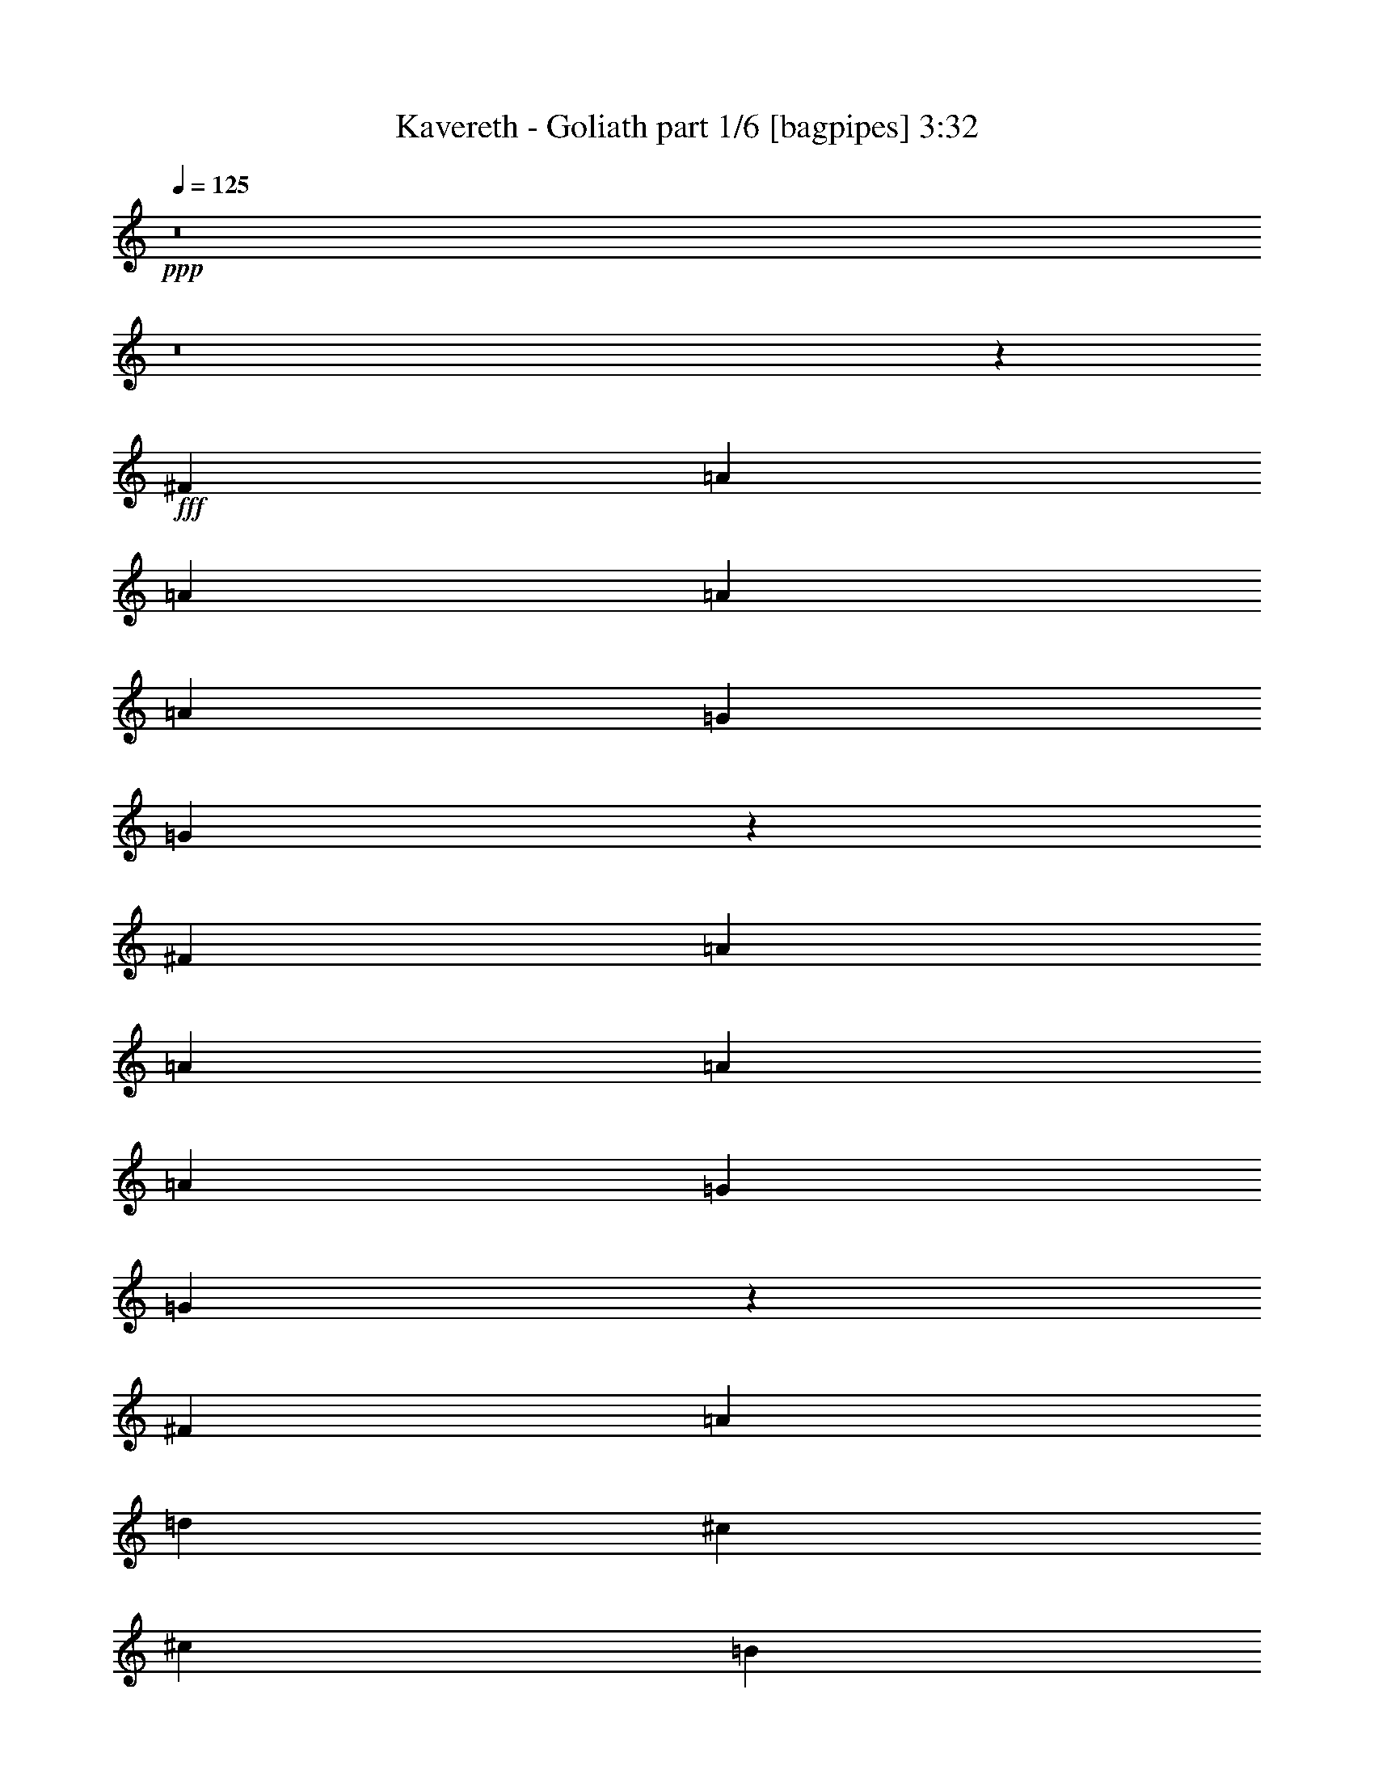 % Produced with Bruzo's Transcoding Environment
% Transcribed by  Bruzo

X:1
T:  Kavereth - Goliath part 1/6 [bagpipes] 3:32
Z: Transcribed with BruTE 64
L: 1/4
Q: 125
K: C
+ppp+
z8
z8
z38599/8000
+fff+
[^F1071/1600]
[=A319/500]
[=A1071/1600]
[=A1021/1600]
[=A319/500]
[=G2803/8000]
[=G203/320]
z124/125
[^F1021/1600]
[=A1071/1600]
[=A319/500]
[=A1021/1600]
[=A1071/1600]
[=G319/1000]
[=G1247/2000]
z8023/8000
[^F1071/1600]
[=A1021/1600]
[=d319/500]
[^c1071/1600]
[^c1021/1600]
[=B2677/4000]
[^F1021/1600]
[=B1021/1600]
[=A2677/4000]
[^G1021/1600]
[^F1071/1600]
[=E319/500]
[=A523/400]
[=G5011/8000]
z681/1000
[^F1021/1600]
[=A2677/4000]
[=A1021/1600]
[=A1021/1600]
[=A2677/4000]
[=G2553/8000]
[=G1369/2000]
z1507/1600
[^F1071/1600]
[=A1021/1600]
[=A319/500]
[=A1071/1600]
[=A1021/1600]
[=G319/1000]
[=G5389/8000]
z7623/8000
[=G2677/4000]
[^A1021/1600]
[=d2677/4000]
[=e1021/1600]
[=d1071/1600]
[=A319/500]
[=A1021/1600]
[^A1071/1600]
[=A319/500]
[=G1071/1600]
[=F1021/1600]
[=E2677/4000]
[=D1021/800]
[=D1353/2000]
z11721/2000
[^F1021/1600]
[=A1021/1600]
[=A2677/4000]
[=A1021/1600]
[=A1071/1600]
[=G319/1000]
[=G63/100]
z1993/2000
[^F319/500]
[=A1071/1600]
[=A319/500]
[=A1071/1600]
[=A1021/1600]
[=G319/1000]
[=G5453/8000]
z7559/8000
[^F2677/4000]
[=A1021/1600]
[=d1021/1600]
[^c2677/4000]
[^c1021/1600]
[=B1071/1600]
[^F319/500]
[=B1071/1600]
[=A1021/1600]
[^G319/500]
[^F1071/1600]
[=E1021/1600]
[=A10459/8000]
[=G1369/2000]
z4983/8000
[^F1021/1600]
[=A1071/1600]
[=A319/500]
[=A1071/1600]
[=A1021/1600]
[=G319/1000]
[=G5441/8000]
z7571/8000
[^F2677/4000]
[=A1021/1600]
[=A2677/4000]
[=A1021/1600]
[=A1021/1600]
[=G1401/4000]
[=G319/500]
z1977/2000
[=G319/500]
[^A1021/1600]
[=d1071/1600]
[=e319/500]
[=d1071/1600]
[=A1021/1600]
[=A2677/4000]
[^A1021/1600]
[=A1021/1600]
[=G2677/4000]
[=F1021/1600]
[=E1071/1600]
[=D10209/8000]
[=D5377/8000]
z8
z24507/8000
[=d10459/8000]
[^c1021/1600]
[=B319/1000]
[^c7907/8000]
[^c1071/1600]
[=B319/500]
[=A1021/1600]
[=B1071/1600]
[=B319/500]
[=A1071/1600]
[=G319/1000]
[=A377/400]
z171/250
[=D1021/1600]
[=D2677/4000]
[=d523/400]
[^c319/500]
[=B2553/8000]
[^c7907/8000]
[^c319/500]
[=B1071/1600]
[=A1021/1600]
[=B319/500]
[=B1071/1600]
[=A319/500]
[=G2803/8000]
[=A1523/1600]
z1349/2000
[=A1021/1600]
[=A1021/1600]
[=B2677/4000]
[=B523/400]
[=B319/500]
[=d1071/1600]
[=d1021/1600]
[=B319/500]
[=A1071/1600]
[=B1021/1600]
[=A3863/2000]
z2103/800
[^F1071/1600]
[=A1021/1600]
[=A319/500]
[=A1071/1600]
[=A1021/1600]
[=G319/1000]
[=G2697/4000]
z3809/4000
[^F2677/4000]
[=A1021/1600]
[=A2677/4000]
[=A1021/1600]
[=A1071/1600]
[=G319/1000]
[=G5057/8000]
z1591/1600
[^F319/500]
[=A1071/1600]
[=d1021/1600]
[^c319/500]
[^c1071/1600]
[=B1021/1600]
[^F2677/4000]
[=B1021/1600]
[=A1071/1600]
[^G319/500]
[^F1021/1600]
[=E1071/1600]
[=A10459/8000]
[=G127/200]
z5379/8000
[^F1021/1600]
[=A1021/1600]
[=A2677/4000]
[=A1021/1600]
[=A1071/1600]
[=G319/1000]
[=G1009/1600]
z7967/8000
[^F319/500]
[=A1071/1600]
[=A319/500]
[=A1071/1600]
[=A1021/1600]
[=G319/1000]
[=G2729/4000]
z3777/4000
[=G2677/4000]
[^A1021/1600]
[=d1021/1600]
[=e2677/4000]
[=d1021/1600]
[=A1071/1600]
[=A319/500]
[^A1071/1600]
[=A1021/1600]
[=G319/500]
[=F1071/1600]
[=E1021/1600]
[=D10459/8000]
[=D4981/8000]
z41961/8000
[=A,1021/1600]
[=G,2677/4000]
[=F,1021/1600]
[=E,2677/4000]
[^C,1021/1600]
[=D,10459/8000]
[=D,5057/8000]
z5403/8000
[=d10209/8000]
[^c1071/1600]
[=B319/1000]
[^c7907/8000]
[^c1021/1600]
[=B2677/4000]
[=A1021/1600]
[=B1021/1600]
[=B2677/4000]
[=A1021/1600]
[=G319/1000]
[=A3947/4000]
z2559/4000
[=D1071/1600]
[=D319/500]
[=d523/400]
[^c2677/4000]
[=B2553/8000]
[^c7657/8000]
[^c2677/4000]
[=B1021/1600]
[=A1071/1600]
[=B319/500]
[=B1021/1600]
[=A2677/4000]
[=G2553/8000]
[=A7969/8000]
z2521/4000
[=A1071/1600]
[=A1021/1600]
[=B319/500]
[=B523/400]
[=B2677/4000]
[=d1021/1600]
[=d1071/1600]
[=B319/500]
[=A1021/1600]
[=B1071/1600]
[=A3889/2000]
z3893/2000
[=A,319/1000]
[=A,1401/4000]
[=D2553/8000]
[=D319/1000]
[=D319/1000]
[=D2803/8000]
[^F319/1000]
[^F319/1000]
[^F2553/8000]
[^F319/1000]
[=E1401/4000]
[=E2553/8000]
[=E319/1000]
[=E319/1000]
[=A,1071/1600]
[=A,319/1000]
[=A,2553/8000]
[=D319/1000]
[=D319/1000]
[=D1401/4000]
[=D2553/8000]
[^F319/1000]
[^F319/1000]
[^F2803/8000]
[^F319/1000]
[=E319/1000]
[=E2553/8000]
[=E319/1000]
[=E1401/4000]
[=A,1021/1600]
[=A,319/1000]
[=A,2553/8000]
[=D1401/4000]
[=D319/1000]
[=D2553/8000]
[=D319/1000]
[^F319/1000]
[^F2803/8000]
[^F319/1000]
[^F319/1000]
[=E2553/8000]
[=E319/1000]
[=E1401/4000]
[=E2553/8000]
[=A,319/500]
[=A,2803/8000]
[=A,319/1000]
[=D319/1000]
[=D2553/8000]
[=D319/1000]
[=D1401/4000]
[^F2553/8000]
[^F319/1000]
[^F319/1000]
[^F2553/8000]
[=E1401/4000]
[=E319/1000]
[=E2553/8000]
[=E319/1000]
[=A,10459/8000]
[^F1071/1600=A1071/1600]
[=A1021/1600=d1021/1600]
[=A319/500=d319/500]
[=A1071/1600=d1071/1600]
[=A1021/1600=d1021/1600]
[=G319/1000=B319/1000]
[=G5399/8000=B5399/8000]
z7613/8000
[^F2677/4000=A2677/4000]
[=A1021/1600=d1021/1600]
[=A2677/4000=d2677/4000]
[=A1021/1600=d1021/1600]
[=A1071/1600=d1071/1600]
[=G319/1000=B319/1000]
[=G2531/4000=B2531/4000]
z159/160
[^F319/500=A319/500]
[=A1071/1600=d1071/1600]
[=d1021/1600^f1021/1600]
[^c319/500=e319/500]
[^c1071/1600=e1071/1600]
[=B1021/1600=d1021/1600]
[^F2677/4000=A2677/4000]
[=B1021/1600=d1021/1600]
[=A1071/1600^c1071/1600]
[^G319/500=B319/500]
[^F1021/1600=A1021/1600]
[=E1071/1600^G1071/1600]
[=A10459/8000^c10459/8000]
[=G1017/1600=B1017/1600]
z1281/2000
[^F1071/1600=A1071/1600]
[=A1021/1600=d1021/1600]
[=A2677/4000=d2677/4000]
[=A1021/1600=d1021/1600]
[=A1071/1600=d1071/1600]
[=G319/1000=B319/1000]
[=G101/160=B101/160]
z3981/4000
[^F319/500=A319/500]
[=A1071/1600=d1071/1600]
[=A319/500=d319/500]
[=A1071/1600=d1071/1600]
[=A1021/1600=d1021/1600]
[=G319/1000=B319/1000]
[=G5463/8000=B5463/8000]
z7549/8000
[=G2677/4000]
[^A1021/1600]
[=d1021/1600]
[=e2677/4000]
[=d1021/1600]
[=A1071/1600]
[=A319/500]
[^A1071/1600]
[=A1021/1600]
[=G319/500]
[=F1071/1600]
[=E1021/1600]
[=D10459/8000]
[=D2493/4000]
z8
z8
z5509/1000
[^G,1071/1600]
[=B,1021/1600]
[=E2677/4000]
[^D1021/1600]
[^D5009/8000]
z57497/8000
[^G319/500]
[=B1071/1600]
[=B1021/1600]
[=B2677/4000]
[=B2553/8000]
[=A319/500]
[=A1357/2000]
z237/250
[^d1071/1600]
[^c319/1000]
[^d1021/1600]
[^d7907/8000]
[^c319/1000]
[^c1071/1600]
[=B509/800]
z7921/8000
[=A1021/1600]
[=c1071/1600]
[=e319/500]
[^f1021/1600]
[=e1071/1600]
[=B319/500]
[=B1071/1600]
[=c1021/1600]
[=B319/500]
[=A1071/1600]
[=G319/500]
[^F1071/1600]
[=E10459/8000]
[=E2557/4000]
z20789/4000
[=c1071/1600]
[=B1021/1600]
[=A2677/4000]
[=G1021/1600]
[^F1021/1600]
[=E10459/8000]
[=E5439/8000]
z251/400
[=e523/400]
[^d319/500]
[^c2803/8000]
[^d7657/8000]
[^d2677/4000]
[^c1021/1600]
[=B1021/1600]
[^c2677/4000]
[^c1021/1600]
[=B2677/4000]
[=A2553/8000]
[=B4013/4000]
z997/1600
[=E1021/1600]
[=E1071/1600]
[=e10459/8000]
[^d1021/1600]
[^c319/1000]
[^d7907/8000]
[^d1021/1600]
[^c2677/4000]
[=B1021/1600]
[^c1071/1600]
[^c319/500]
[=B1021/1600]
[=A1401/4000]
[=B3801/4000]
z541/800
[=B1021/1600]
[=B319/500]
[^c1071/1600]
[^c10459/8000]
[^c1021/1600]
[=e1071/1600]
[=e319/500]
[^c1021/1600]
[=B1071/1600]
[^c319/500]
[=B15939/8000]
z15439/8000
[=B,319/1000]
[=B,2553/8000]
[=E319/1000]
[=E1401/4000]
[=E2553/8000]
[=E319/1000]
[^G319/1000]
[^G2553/8000]
[^G1401/4000]
[^G319/1000]
[^F2553/8000]
[^F319/1000]
[^F319/1000]
[^F2803/8000]
[=B,319/500]
[=B,2553/8000]
[=B,1401/4000]
[=E319/1000]
[=E2553/8000]
[=E319/1000]
[=E319/1000]
[^G2803/8000]
[^G319/1000]
[^G319/1000]
[^G2553/8000]
[^F319/1000]
[^F1401/4000]
[^F2553/8000]
[^F319/1000]
[=B,1021/1600]
[=B,1401/4000]
[=B,319/1000]
[=E2553/8000]
[=E319/1000]
[=E1401/4000]
[=E2553/8000]
[^G319/1000]
[^G319/1000]
[^G2553/8000]
[^G1401/4000]
[^F319/1000]
[^F2553/8000]
[^F319/1000]
[^F319/1000]
[=B,1071/1600]
[=B,319/1000]
[=B,2553/8000]
[=E319/1000]
[=E1401/4000]
[=E319/1000]
[=E2553/8000]
[^G319/1000]
[^G319/1000]
[^G2803/8000]
[^G319/1000]
[^F319/1000]
[^F2553/8000]
[^F1401/4000]
[^F319/1000]
[=B,1021/1600]
[=A319/1000]
[=A2803/8000]
[=A319/500]
[=A1021/1600]
[^c1071/1600]
[^c319/500]
[^A1071/1600]
[^A1021/1600]
[^c10459/8000]
[^G20919/8000=B20919/8000^d20919/8000]
[^F15601/8000^A15601/8000^c15601/8000]
z8
z8
z8
z15/4

X:2
T:  Kavereth - Goliath part 2/6 [flute] 3:32
Z: Transcribed with BruTE 90
L: 1/4
Q: 125
K: C
+ppp+
z8
z8
z8
z8
z8
z8
z8
z8
z8
z8
z8
z4483/8000
+p+
[=D7907/8000]
[=E2553/8000]
[^F10459/8000]
[=D10209/8000]
[=B,10389/8000]
z8
z30541/4000
[=G1071/1600]
[^A1021/1600]
[=d2677/4000]
[=e1021/1600]
[=d1021/1600]
[=e2677/4000]
[=d1021/1600]
[=A1071/1600]
[=G319/500]
[=F1071/1600]
[=E319/500]
[^C1021/1600]
[=D10459/8000]
[=D5453/8000]
z5007/8000
[=B,10459/8000^F10459/8000]
[=A,1021/1600=E1021/1600]
[=G,319/1000=D319/1000]
[=A,7907/8000=E7907/8000]
[=A,1071/1600=E1071/1600]
[=G,319/500=D319/500]
[^F,1021/1600^C1021/1600]
[=G,1071/1600=D1071/1600]
[=G,319/500=D319/500]
[^F,1071/1600^C1071/1600]
[=E,319/1000=B,319/1000]
[^F,377/400=D377/400]
z171/250
[^F,1021/1600=A,1021/1600]
[^F,2677/4000=A,2677/4000]
[=B,523/400^F523/400]
[=A,319/500=E319/500]
[=G,2553/8000=D2553/8000]
[=A,7907/8000=E7907/8000]
[=A,319/500=E319/500]
[=G,1071/1600=D1071/1600]
[^F,1021/1600^C1021/1600]
[=G,319/500=D319/500]
[=G,1071/1600=D1071/1600]
[^F,319/500^C319/500]
[=E,2803/8000=B,2803/8000]
[^F,1523/1600=D1523/1600]
z1349/2000
[=D,1021/1600^C1021/1600]
[^D,1021/1600^C1021/1600]
[=E,2677/4000=D2677/4000]
[=E,523/400=D523/400]
[=E,319/500=D319/500]
[=B,1071/1600^F1071/1600]
[=B,1021/1600^F1021/1600]
[=G,319/500=D319/500]
[^F,1071/1600^C1071/1600]
[=G,1021/1600=D1021/1600]
[^F,3863/2000^C3863/2000]
z23527/4000
[=E,2677/4000=G,2677/4000=B,2677/4000]
[=G,1021/1600=B,1021/1600=E1021/1600]
[=G,1021/1600=B,1021/1600=E1021/1600]
[^F,5191/4000=A,5191/4000=D5191/4000]
z15891/8000
[=E,319/500=G,319/500=B,319/500]
[=G,1021/1600=B,1021/1600=E1021/1600]
[=G,27/40=B,27/40=E27/40]
z5207/4000
[^A,5/4-]
[^A,2641/1000=D2641/1000]
[^F,5229/4000=B,5229/4000]
z57403/8000
[=E,319/500=G,319/500=B,319/500]
[=G,1021/1600=B,1021/1600=E1021/1600]
[=G,1071/1600=B,1071/1600=E1071/1600]
[^F,10533/8000=A,10533/8000=D10533/8000]
z10297/4000
[=G,1071/1600=B,1071/1600=E1071/1600]
[=G,1021/1600=B,1021/1600=E1021/1600]
[^A,10459/4000=D10459/4000=G10459/4000]
[=A,329/250=D329/250^F329/250]
z25989/4000
[=G1021/1600]
[^A1071/1600]
[=d319/500]
[=e1071/1600]
[=d1021/1600]
[=e319/500]
[=d1071/1600]
[=A,1021/1600]
[=G,2677/4000]
[=F,1021/1600]
[=E,2677/4000]
[^C,1021/1600]
[=D,10459/8000]
[=D,5057/8000]
z5403/8000
[=B,10209/8000=D10209/8000^F10209/8000]
[=A,1071/1600^C1071/1600=E1071/1600]
[=G,319/1000=B,319/1000=D319/1000]
[=A,7907/8000^C7907/8000=E7907/8000]
[=A,1021/1600^C1021/1600=E1021/1600]
[=G,2677/4000=B,2677/4000=D2677/4000]
[^F,1021/1600=A,1021/1600^C1021/1600]
[=G,1021/1600=B,1021/1600=D1021/1600]
[=G,2677/4000=B,2677/4000=D2677/4000]
[^F,1021/1600=A,1021/1600^C1021/1600]
[=E,319/1000=G,319/1000=B,319/1000]
[^F,3947/4000=A,3947/4000=D3947/4000]
z2559/4000
[=D,1071/1600^F,1071/1600=A,1071/1600]
[=D,319/500^F,319/500=A,319/500]
[=B,523/400=D523/400^F523/400]
[=A,2677/4000^C2677/4000=E2677/4000]
[=G,2553/8000=B,2553/8000=D2553/8000]
[=A,7657/8000^C7657/8000=E7657/8000]
[=A,2677/4000^C2677/4000=E2677/4000]
[=G,1021/1600=B,1021/1600=D1021/1600]
[^F,1071/1600=A,1071/1600^C1071/1600]
[=G,319/500=B,319/500=D319/500]
[=G,1021/1600=B,1021/1600=D1021/1600]
[^F,2677/4000=A,2677/4000^C2677/4000]
[=E,2553/8000=G,2553/8000=B,2553/8000]
[^F,7969/8000=A,7969/8000=D7969/8000]
z2521/4000
[=D,1071/1600=A,1071/1600^C1071/1600]
[^D,1021/1600=A,1021/1600^C1021/1600]
[=E,319/500=B,319/500=D319/500]
[=E,523/400=B,523/400=D523/400]
[=E,2677/4000=B,2677/4000=D2677/4000]
[=B,1021/1600=D1021/1600^F1021/1600]
[=B,1071/1600=D1071/1600^F1071/1600]
[=G,319/500=B,319/500=D319/500]
[^F,1021/1600=A,1021/1600^C1021/1600]
[=G,1071/1600=B,1071/1600=D1071/1600]
[^F,10459/8000=A,10459/8000^C10459/8000]
[=G,1021/1600=B,1021/1600=D1021/1600]
[^F,2623/2000=A,2623/2000^C2623/2000]
z8
z1531/500
[=E,319/1000=A,319/1000]
[=E,2553/8000=A,2553/8000]
[^F,1401/4000=A,1401/4000]
[^F,319/1000=A,319/1000]
[^F,2553/8000=A,2553/8000]
[^F,319/1000=A,319/1000]
[=A,319/1000=D319/1000]
[=A,2803/8000=D2803/8000]
[=A,319/1000=D319/1000]
[=A,319/1000=D319/1000]
[=G,2553/8000=B,2553/8000]
[=G,319/1000=B,319/1000]
[=G,1401/4000=B,1401/4000]
[=G,2553/8000=B,2553/8000]
[=A,319/500^C319/500]
[=G,2803/8000=B,2803/8000]
[=G,319/1000=B,319/1000]
[^F,319/1000=A,319/1000]
[^F,2553/8000=A,2553/8000]
[^F,319/1000=A,319/1000]
[^F,1401/4000=A,1401/4000]
[=A,2553/8000=D2553/8000]
[=A,319/1000=D319/1000]
[=A,319/1000=D319/1000]
[=A,2553/8000=D2553/8000]
[=G,1401/4000=B,1401/4000]
[=G,319/1000=B,319/1000]
[=G,2553/8000=B,2553/8000]
[=G,319/1000=B,319/1000]
[=A,1071/1600^C1071/1600]
[=G,5079/8000=B,5079/8000]
z8
z8
z8
z3001/4000
[=B1021/1600=d1021/1600]
[=A1071/1600^c1071/1600]
[^F5269/4000=A5269/4000]
z20589/8000
[=B1071/1600=d1071/1600]
[=A1021/1600^c1021/1600]
[=G10459/4000^A10459/4000]
[^F10533/8000=A10533/8000]
z5193/4000
[=D1021/1600=G1021/1600^A1021/1600]
[=D319/500=G319/500^A319/500]
[^C1071/1600^F1071/1600=A1071/1600]
[^C1021/1600^F1021/1600=A1021/1600]
[=A,10459/8000=D10459/8000^F10459/8000]
[=A,2493/4000=D2493/4000^F2493/4000]
z8
z12449/4000
[=B,319/500=E319/500^G319/500]
[=E1021/1600^G1021/1600=B1021/1600]
[=E1071/1600^G1071/1600=B1071/1600]
[=E319/500^G319/500=B319/500]
[=E1071/1600^G1071/1600=B1071/1600]
[^C319/1000^F319/1000=A319/1000]
[^C5027/8000^F5027/8000=A5027/8000]
z1597/1600
[=B,1021/1600=E1021/1600^G1021/1600]
[=E2677/4000^G2677/4000=B2677/4000]
[=E1021/1600^G1021/1600=B1021/1600]
[=E1071/1600^G1071/1600=B1071/1600]
[=E319/500^G319/500=B319/500]
[^C2553/8000^F2553/8000=A2553/8000]
[^C5439/8000^F5439/8000=A5439/8000]
z1893/2000
[=B,523/400=E523/400^G523/400]
[=C10459/8000^D10459/8000^F10459/8000]
[^C1021/1600=E1021/1600^G1021/1600]
[=E2677/4000^G2677/4000^c2677/4000]
[^C1021/1600=E1021/1600^G1021/1600]
[=E1071/1600^G1071/1600^c1071/1600]
[=E319/500^G319/500=B319/500]
[^D1021/1600^F1021/1600^A1021/1600]
[^C2677/4000=E2677/4000^G2677/4000]
[=B,1021/1600=E1021/1600^G1021/1600]
[^D10459/8000^G10459/8000=B10459/8000]
[^C5463/8000^F5463/8000=A5463/8000]
z8
z8
z8
z3151/400
[^C523/400^G523/400]
[=B,319/500^F319/500]
[=A,2803/8000=E2803/8000]
[=B,7657/8000^F7657/8000]
[=B,2677/4000^F2677/4000]
[=A,1021/1600=E1021/1600]
[^G,1021/1600^D1021/1600]
[=A,2677/4000=E2677/4000]
[=A,1021/1600=E1021/1600]
[^G,2677/4000^D2677/4000]
[^F,2553/8000^C2553/8000]
[^G,4013/4000=E4013/4000]
z997/1600
[^G,1021/1600=B,1021/1600]
[^G,1071/1600=B,1071/1600]
[^C10459/8000^G10459/8000]
[=B,1021/1600^F1021/1600]
[=A,319/1000=E319/1000]
[=B,7907/8000^F7907/8000]
[=B,1021/1600^F1021/1600]
[=A,2677/4000=E2677/4000]
[^G,1021/1600^D1021/1600]
[=A,1071/1600=E1071/1600]
[=A,319/500=E319/500]
[^G,1021/1600^D1021/1600]
[^F,1401/4000^C1401/4000]
[^G,3801/4000=E3801/4000]
z541/800
[=E,1021/1600^D1021/1600]
[=F,319/500^D319/500]
[^F,1071/1600=E1071/1600]
[^F,10459/8000=E10459/8000]
[^F,1021/1600=E1021/1600]
[^C1071/1600^G1071/1600]
[^C319/500^G319/500]
[=A,1021/1600=E1021/1600]
[^G,1071/1600^D1071/1600]
[=A,319/500=E319/500]
[^G,15939/8000^D15939/8000]
z8
z17307/4000
[^F,1401/4000=B,1401/4000]
[^F,319/1000=B,319/1000]
[^G,2553/8000=B,2553/8000]
[^G,319/1000=B,319/1000]
[^G,1401/4000=B,1401/4000]
[^G,2553/8000=B,2553/8000]
[=B,319/1000=E319/1000]
[=B,319/1000=E319/1000]
[=B,2553/8000=E2553/8000]
[=B,1401/4000=E1401/4000]
[=A,319/1000^C319/1000]
[=A,2553/8000^C2553/8000]
[=A,319/1000^C319/1000]
[=A,319/1000^C319/1000]
[=B,1071/1600^D1071/1600]
[=A,319/1000^C319/1000]
[=A,2553/8000^C2553/8000]
[^G,319/1000=B,319/1000]
[^G,1401/4000=B,1401/4000]
[^G,319/1000=B,319/1000]
[^G,2553/8000=B,2553/8000]
[=B,319/1000=E319/1000]
[=B,319/1000=E319/1000]
[=B,2803/8000=E2803/8000]
[=B,319/1000=E319/1000]
[=A,319/1000^C319/1000]
[=A,2553/8000^C2553/8000]
[=A,1401/4000^C1401/4000]
[=A,319/1000^C319/1000]
[=B,1021/1600^D1021/1600]
[=A,2731/4000^C2731/4000]
z291/64
[=B,2553/8000]
[=B,319/1000]
[=B,1021/1600]
[=B,2677/4000]
[=E1021/1600]
[=E1071/1600]
[^C319/500]
[^C2553/8000]
[^D7907/8000]
[=A,319/1000^C319/1000=E319/1000=A319/1000]
[=A,319/1000^C319/1000=E319/1000=A319/1000]
[=A,1071/1600^C1071/1600=E1071/1600=A1071/1600]
[=A,1021/1600^C1021/1600=E1021/1600=A1021/1600]
[=A,2677/4000^C2677/4000=E2677/4000=A2677/4000]
[=A,1021/1600^C1021/1600=E1021/1600=A1021/1600]
[=A,10459/8000=E10459/8000=G10459/8000=c10459/8000]
[^G,523/400^D523/400^F523/400=B523/400]
[=G,5167/2000=E5167/2000=G5167/2000=c5167/2000]
[^F,20927/8000^D20927/8000^F20927/8000=B20927/8000]
z8
z8
z11/16

X:3
T:  Kavereth - Goliath part 3/6 [horn] 3:32
Z: Transcribed with BruTE 30
L: 1/4
Q: 125
K: C
+ppp+
+p+
[=E8-]
[=E777/320]
[=E1663/320]
z23477/4000
[=A1273/4000]
z7913/8000
[=B2587/8000]
z3811/4000
[=B1439/4000]
z3791/4000
[=A1459/4000]
z7541/8000
[=A2459/8000]
z1
[=B5/16]
z199/200
[=B127/400]
z7919/8000
[=A2581/8000]
z3939/4000
[^F1311/4000]
z7587/8000
[=E2913/8000]
z7547/8000
[=B2453/8000]
z4003/4000
[=B1247/4000]
z1593/1600
[=B507/1600]
z317/320
[=B103/320]
z1971/2000
[=A10209/8000]
[=A2907/8000]
z7553/8000
[=A2447/8000]
z2003/2000
[=B311/1000]
z7971/8000
[=B2529/8000]
z7931/8000
[=A2569/8000]
z789/800
[=A261/800]
z7599/8000
[=B2901/8000]
z7559/8000
[=B2441/8000]
z4009/4000
[=A1241/4000]
z7977/8000
[=G10459/8000]
[=G641/2000]
z987/1000
[=A10209/8000]
[=A579/1600]
z1891/2000
[^A609/2000]
z1003/1000
[=A619/2000]
z7983/8000
[=A10459/8000]
[=A1279/4000]
z2547/8000
[=A41953/8000]
z4989/8000
[=A2511/8000]
z1987/2000
[=B319/1000]
z1977/2000
[=B81/250]
z7617/8000
[=A2883/8000]
z947/1000
[=A731/2000]
z1507/1600
[=B493/1600]
z1599/1600
[=B501/1600]
z3977/4000
[=A1273/4000]
z7913/8000
[^F2587/8000]
z7623/8000
[=E2877/8000]
z3791/4000
[=B1459/4000]
z7541/8000
[=B2459/8000]
z8001/8000
[=B2499/8000]
z199/200
[=B127/400]
z7919/8000
[=A523/400]
[=A2621/8000]
z1897/2000
[=A91/250]
z7547/8000
[=B2453/8000]
z8007/8000
[=B2493/8000]
z3983/4000
[=A1267/4000]
z317/320
[=A103/320]
z1971/2000
[=B327/1000]
z3797/4000
[=B1453/4000]
z7553/8000
[=A2447/8000]
z2003/2000
[=G523/400]
[=G79/250]
z7931/8000
[=A10459/8000]
[=A261/800]
z19/20
[^A29/80]
z7559/8000
[=A2441/8000]
z4009/4000
[=A523/400]
[=A1261/4000]
z7937/8000
[=G10459/8000]
[=G651/2000]
z3803/4000
[=A10459/8000]
[=A487/1600]
z1003/1000
[^A619/2000]
z7983/8000
[=A2517/8000]
z7943/8000
[=A10459/8000]
[=A1299/4000]
z6483/4000
[=B5267/4000]
z2077/1600
[=A2023/1600]
z10553/8000
[=G10447/8000]
z1309/1000
[=A329/250]
z10391/8000
[=B10109/8000]
z10559/8000
[=A10441/8000]
z5239/4000
[=G5261/4000]
z2599/2000
[=A1263/1000]
z2113/1600
[=G2087/1600]
z2621/2000
[=G10459/8000]
[=E10459/8000]
[^F1021/800]
[=G2677/4000]
[^F1021/1600]
[=E5429/8000]
z2077/1600
[=A523/1600]
z3797/4000
[=B1453/4000]
z3777/4000
[=B1223/4000]
z8013/8000
[=A2487/8000]
z1993/2000
[=A79/250]
z7931/8000
[=B2569/8000]
z7891/8000
[=B2609/8000]
z19/20
[=A29/80]
z7559/8000
[^F2441/8000]
z8019/8000
[=E2481/8000]
z3989/4000
[=B1261/4000]
z7937/8000
[=B2563/8000]
z7897/8000
[=B2603/8000]
z3803/4000
[=B1447/4000]
z1513/1600
[=A523/400]
[=A99/320]
z499/500
[=A629/2000]
z7943/8000
[=B2557/8000]
z7903/8000
[=B2597/8000]
z1903/2000
[=A361/1000]
z7571/8000
[=A2429/8000]
z803/800
[=B247/800]
z799/800
[=B251/800]
z7949/8000
[=A2551/8000]
z1977/2000
[=G1021/800]
[=G1441/4000]
z7577/8000
[=A10459/8000]
[=A77/250]
z1999/2000
[^A313/1000]
z1591/1600
[=A509/1600]
z3957/4000
[=A1021/800]
[=A719/2000]
z7583/8000
[=G10459/8000]
[=G1229/4000]
z4001/4000
[=A10459/8000]
[=A2539/8000]
z99/100
[^A129/400]
z7879/8000
[=A2621/8000]
z7589/8000
[=A10459/8000]
[=A613/2000]
z1639/1000
[=B2597/2000]
z10531/8000
[=A10469/8000]
z10449/8000
[=G10551/8000]
z5059/4000
[=A5191/4000]
z10537/8000
[=B10463/8000]
z2091/1600
[=A2109/1600]
z2531/2000
[=G1297/1000]
z5271/4000
[=A5229/4000]
z10461/8000
[=G10539/8000]
z519/400
[=G253/200]
z47031/8000
[=A2469/8000]
z799/800
[=B251/800]
z159/160
[=B51/160]
z7909/8000
[=A2591/8000]
z3809/4000
[=A1441/4000]
z7577/8000
[=B2923/8000]
z7537/8000
[=B2463/8000]
z1999/2000
[=A313/1000]
z1591/1600
[=A509/1600]
z1583/1600
[=B517/1600]
z953/1000
[=B719/2000]
z7583/8000
[=A2917/8000]
z7543/8000
[=A2457/8000]
z4001/4000
[=B1249/4000]
z7961/8000
[=B2539/8000]
z7921/8000
[=A2579/8000]
z197/200
[=A131/400]
z7589/8000
[=B2911/8000]
z7549/8000
[=B2451/8000]
z1001/1000
[=A623/2000]
z7967/8000
[=A2533/8000]
z3963/4000
[=B1287/4000]
z3943/4000
[=B1307/4000]
z1519/1600
[=A581/1600]
z3777/4000
[^F1223/4000]
z4007/4000
[=E1243/4000]
z7973/8000
[=B2527/8000]
z1983/2000
[=B321/1000]
z1973/2000
[=B163/500]
z7601/8000
[=B2899/8000]
z189/200
[=A523/400]
[=A31/100]
z7979/8000
[=A2521/8000]
z3969/4000
[=B1281/4000]
z3949/4000
[=B1301/4000]
z7607/8000
[=A2893/8000]
z3783/4000
[=A1217/4000]
z321/320
[=B99/320]
z1597/1600
[=B503/1600]
z993/1000
[=A639/2000]
z7903/8000
[=G1021/800]
[=G2887/8000]
z1893/2000
[=A10459/8000]
[=A2469/8000]
z7991/8000
[^A2509/8000]
z159/160
[=A51/160]
z7909/8000
[=A1021/800]
[=A2881/8000]
z2473/8000
[=E10397/2000]
[^A10459/4000]
[^D1021/1600]
[^D2677/4000]
[^D5281/4000]
z2501/4000
[=B1249/4000]
z3981/4000
[^c1269/4000]
z7921/8000
[^c2579/8000]
z197/200
[=B131/400]
z759/800
[=B291/800]
z7549/8000
[^c2451/8000]
z1001/1000
[^c623/2000]
z249/250
[=B633/2000]
z7927/8000
[^G2573/8000]
z3943/4000
[^F1307/4000]
z1899/2000
[^c363/1000]
z1511/1600
[^c489/1600]
z4007/4000
[^c1243/4000]
z7973/8000
[^c2527/8000]
z7933/8000
[=B10459/8000]
[=B163/500]
z7601/8000
[=B2899/8000]
z7561/8000
[^c2439/8000]
z401/400
[^c31/100]
z7979/8000
[=B2521/8000]
z7939/8000
[=B2561/8000]
z3949/4000
[^c1301/4000]
z7607/8000
[^c2893/8000]
z7567/8000
[=B2433/8000]
z4013/4000
[=A10459/8000]
[=A503/1600]
z1589/1600
[=B10459/8000]
[=B649/2000]
z7613/8000
[=c2887/8000]
z1893/2000
[=B607/2000]
z251/250
[=B10459/8000]
[=B2509/8000]
z159/160
[=A523/400]
[=A259/800]
z7619/8000
[=B10459/8000]
[=B1461/4000]
z3769/4000
[=c1231/4000]
z7997/8000
[=B2503/8000]
z1989/2000
[=B523/400]
[=B323/1000]
z649/400
[^c263/200]
z5199/4000
[=B5051/4000]
z10567/8000
[=A10433/8000]
z2097/1600
[=B2103/1600]
z2601/2000
[^c631/500]
z10573/8000
[=B10427/8000]
z10491/8000
[=A10509/8000]
z1041/800
[=B1009/800]
z10579/8000
[=A10421/8000]
z10497/8000
[=A523/400]
[^F10459/8000]
[^G10459/8000]
[=A1021/1600]
[^G319/500]
[^F677/1000]
z5199/4000
[=B1301/4000]
z951/1000
[^c723/2000]
z7567/8000
[^c2433/8000]
z4013/4000
[=B1237/4000]
z3993/4000
[=B1257/4000]
z1589/1600
[^c511/1600]
z247/250
[^c649/2000]
z3807/4000
[=B1443/4000]
z7573/8000
[=B2927/8000]
z1883/2000
[^c617/2000]
z999/1000
[^c627/2000]
z7951/8000
[=B2549/8000]
z791/800
[=B259/800]
z7619/8000
[^c2881/8000]
z7579/8000
[^c2921/8000]
z3769/4000
[=B1231/4000]
z2893/8000
[^F5107/8000]
z2551/4000
[^F2699/4000]
z5061/8000
[=G5439/8000]
z5021/8000
[=G5479/8000]
z249/400
[^G251/400]
z5439/8000
[^G5061/8000]
z5399/8000
[^A5101/8000]
z1277/2000
[^A337/500]
z5067/8000
[^F5433/8000]
z5027/8000
[^F5473/8000]
z2493/4000
[=G2507/4000]
z1089/1600
[^F1011/1600]
z1081/1600
[=G1019/1600]
z2557/4000
[=G2693/4000]
z5073/8000
[^F5427/8000]
z629/1000
[^F1367/2000]
z78/125
[=G10459/4000]
[^F7657/8000]
[=E2433/8000]
z8
z77/16

X:4
T:  Kavereth - Goliath part 4/6 [lute] 3:32
Z: Transcribed with BruTE 64
L: 1/4
Q: 125
K: C
+ppp+
+mp+
[=G5/8=B5/8]
[=A11/16^c11/16]
[=G5/8=e5/8]
[=A11/16^c11/16]
[=G5/8=B5/8]
[=A11/16^c11/16]
[=G5/8=B5/8]
[^F5/8=A5/8]
[=G11/16=B11/16]
[=A5/8^c5/8]
[=G11/16=e11/16]
[=A5/8^c5/8]
[=G5/8=B5/8]
[=A11/16^c11/16]
[^F417/320=A417/320]
[=G5/8=B5/8]
[=A11/16^c11/16]
[=G5/8=e5/8]
[=A5/8^c5/8]
[=G11/16=B11/16]
[=A5/8^c5/8]
[=G11/16=B11/16]
[^F5087/8000=A5087/8000]
[^c319/500=a319/500]
[=B1071/1600=g1071/1600]
[=G1021/1600=e1021/1600]
[=B2677/4000=g2677/4000]
[=A1021/1600^f1021/1600]
[=A5/16^f5/16-]
[^f571/1600]
[=B5/16^f5/16-]
[^f651/2000]
[^C5/16^c5/16]
z521/1600
[=D1071/1600=d1071/1600]
[=d319/500^f319/500-]
[=B1071/1600^f1071/1600]
[=d1021/1600^f1021/1600]
[=E319/500=e319/500]
[=d2977/8000-=e2977/8000]
[=d1189/4000-]
[=A1021/1600=d1021/1600]
[^c3017/8000=e3017/8000]
z2337/8000
+pp+
[=D1021/1600=d1021/1600]
[=d2459/8000^f2459/8000]
z181/500
[=B319/500]
[=d5/16^f5/16]
z521/1600
[=E1071/1600=e1071/1600]
[=d127/400=e127/400]
z641/2000
[=A1071/1600]
[^c2581/8000=e2581/8000]
z2523/8000
[=D1071/1600=d1071/1600]
[=d1311/4000^f1311/4000]
z2483/8000
[^F319/500^f319/500]
[=e2913/8000^f2913/8000]
z1221/4000
[=B1021/1600]
[=d2453/8000^f2453/8000]
z2901/8000
[=A1021/1600]
[=d1247/4000^f1247/4000]
z2611/8000
[^G2677/4000]
[=d507/1600^f507/1600]
z257/800
[=E1071/1600=e1071/1600]
[=d103/320=e103/320]
z2529/8000
[=A1071/1600]
[=A327/1000]
z2489/8000
[=B2511/8000]
z2593/8000
[^C2907/8000^c2907/8000]
z153/500
[=D1021/1600=d1021/1600]
[=d2447/8000^f2447/8000]
z2907/8000
[=B1021/1600]
[=d311/1000^f311/1000]
z2617/8000
[=E2677/4000=e2677/4000]
[=d2529/8000=e2529/8000]
z161/500
[=A1071/1600]
[^c2569/8000=e2569/8000]
z507/1600
[=D1071/1600=d1071/1600]
[=d261/800^f261/800]
z499/1600
[=B319/500]
[=d2901/8000^f2901/8000]
z1227/4000
[=E1021/1600=e1021/1600]
[=d2441/8000=e2441/8000]
z2913/8000
[=A1021/1600]
[^c1241/4000=e1241/4000]
z2623/8000
[=G2677/4000]
[^A2523/8000=d2523/8000]
z1291/4000
[^A1459/4000]
z609/2000
[=C641/2000=c641/2000]
z2541/8000
[=D1071/1600=d1071/1600]
[=d319/500^f319/500]
[=A1021/1600]
[=d579/1600^f579/1600]
z123/400
[^A319/500]
[=d609/2000=f609/2000]
z2919/8000
[=A1021/1600]
[^c619/2000=e619/2000]
z1439/4000
[=D1021/1600=d1021/1600]
[=d1021/1600^f1021/1600]
[=D2677/4000=d2677/4000]
[=d1279/4000^f1279/4000]
z2547/8000
+mp+
[=G11/16=B11/16]
[=A5/8^c5/8]
[=G5/8=e5/8]
[=A11/16^c11/16]
[=G5/8=B5/8]
[=A2689/4000^c2689/4000]
[=G1021/1600=B1021/1600]
[=A2677/4000^c2677/4000]
[=D1021/1600=d1021/1600]
[=d479/1600^f479/1600]
z271/800
[=B2677/4000]
[=d609/2000^f609/2000]
z2669/8000
[=E1071/1600=e1071/1600]
[=d619/2000=e619/2000]
z657/2000
[=A1021/1600]
[^c2767/8000=e2767/8000]
z647/2000
+pp+
[=D319/500=d319/500]
[=d731/2000^f731/2000]
z2431/8000
[=B319/500]
[=d493/1600^f493/1600]
z289/800
[=E1021/1600=e1021/1600]
[=d501/1600=e501/1600]
z2599/8000
+mp+
[=A/4^f/4]
[=G3/16=e3/16]
[=A371/1600^f371/1600]
[=d3/16^f3/16]
[=d1987/8000=b1987/8000]
[=d809/4000^f809/4000]
[=D2677/4000=d2677/4000]
[=d1323/4000^f1323/4000-]
[^f2459/8000]
[^F1021/1600^f1021/1600]
[=e579/1600-^f579/1600]
[=e2459/8000]
[=B1021/1600^f1021/1600]
[=d1071/1600^f1071/1600]
+pp+
[=A319/500]
[=d2459/8000^f2459/8000]
z181/500
[^G1021/1600]
[=d2499/8000^f2499/8000]
z521/1600
+mp+
[=E1071/1600=e1071/1600]
[=d529/1600-=e529/1600]
[=d123/400]
+pp+
[=A2677/4000]
+mp+
[=A2581/8000=e2581/8000]
z631/2000
[=B619/2000=e619/2000]
z2879/8000
[^c2621/8000=e2621/8000]
z2483/8000
[=D1021/1600=d1021/1600]
[=d1401/4000^f1401/4000]
[=e2553/8000]
[=B319/500^f319/500]
[=d599/2000^f599/2000-]
[^f2959/8000]
[=E1021/1600=e1021/1600]
[=d479/1600-=e479/1600]
[=d2709/8000]
[=A1071/1600=g1071/1600]
[^c529/1600=e529/1600]
z123/400
[=D2677/4000=d2677/4000]
[=d1323/4000^f1323/4000-]
[^f2459/8000]
+pp+
[=B2677/4000]
[=d327/1000^f327/1000]
z2489/8000
[=E1021/1600=e1021/1600]
[=d1453/4000=e1453/4000]
z153/500
[=A1021/1600]
[^c2447/8000=e2447/8000]
z727/2000
+mp+
[=G319/500=g319/500]
[^A599/2000=d599/2000]
z2709/8000
[^A2791/8000]
z641/2000
[=C609/2000=c609/2000]
z667/2000
[=D1071/1600=d1071/1600]
[=d1021/1600^f1021/1600]
[=A2677/4000]
[=d1343/4000^f1343/4000]
z2419/8000
[=F1021/1600^A1021/1600]
[=d579/1600=f579/1600]
z2459/8000
[=E1021/1600=A1021/1600]
[^c479/1600=e479/1600]
z37/100
[=A/8=d/8-]
+pp+
[=d513/1000]
+mp+
[=A1021/1600^f1021/1600]
[=D1071/1600=d1071/1600]
[=d529/1600^f529/1600]
z2459/8000
+pp+
[=G1071/1600]
+mp+
[^A5/16=d5/16]
z521/1600
[^A479/1600]
z2959/8000
[=C5/16=c5/16]
z521/1600
[=d1021/1600^f1021/1600]
[^f2677/4000=g2677/4000]
[=A1021/1600^f1021/1600]
[=d479/1600^f479/1600-]
[^f37/100]
[^A319/500]
[=d5/16=f5/16]
z571/1600
[=A319/500]
[^c5/16=e5/16]
z521/1600
[=D1071/1600=d1071/1600]
[=d319/500^f319/500]
[=D1071/1600=d1071/1600]
[=d2541/8000^f2541/8000-]
[^f641/2000]
[=B319/500]
[=d1071/1600^f1071/1600]
[=B1021/1600^f1021/1600]
[=d2677/4000^f2677/4000]
[=A1021/1600]
[=d1071/1600=e1071/1600]
[=A319/500^f319/500]
[^c1021/1600=e1021/1600]
[=G1071/1600=B1071/1600]
[=B319/500=d319/500]
[=G1071/1600=g1071/1600]
[=B1021/1600=d1021/1600]
[=A319/500^f319/500]
[=e1071/1600^f1071/1600]
[=D1021/1600=d1021/1600]
[=d2677/4000^f2677/4000]
[=B1021/1600=d1021/1600]
[=d1071/1600^f1071/1600]
[=B319/500=b319/500]
[=d1021/1600^f1021/1600]
[=A1071/1600]
[=d319/500=e319/500]
[=A1071/1600^f1071/1600]
[^c1021/1600=e1021/1600]
[=A319/500=d319/500]
[=B1071/1600=d1071/1600]
[=B319/500=g319/500]
[=d1071/1600=a1071/1600]
[^f1021/1600=a1021/1600]
[=e2677/4000^f2677/4000]
[=d1021/1600^f1021/1600]
[=e1021/1600^f1021/1600]
[=e2677/4000=g2677/4000]
[=B1021/1600=e1021/1600]
[^f1071/1600=g1071/1600]
[=B319/500=e319/500]
[^f1071/1600=g1071/1600]
[=B1021/1600=e1021/1600]
[^f319/500=g319/500]
[=B1071/1600=e1071/1600]
[^c1021/1600-=e1021/1600]
[=A2677/4000^c2677/4000]
[=d1021/1600-^f1021/1600]
[=A1021/1600=d1021/1600]
[^c2677/4000=e2677/4000]
[=d1021/1600^f1021/1600]
[^c5429/8000=e5429/8000]
z503/800
+pp+
[=D1071/1600=d1071/1600]
[=d523/1600^f523/1600]
z249/800
[=B319/500]
[=d1453/4000^f1453/4000]
z2449/8000
[=E1021/1600=e1021/1600]
+mp+
[=d5/16=e5/16-]
[=e1427/4000]
[=A1021/1600=e1021/1600]
[^c5/16=e5/16-]
[=e521/1600]
[=D2677/4000=d2677/4000]
[=d1021/1600^f1021/1600]
+pp+
[=B2677/4000]
[=d2569/8000^f2569/8000]
z317/1000
[=E1071/1600=e1071/1600]
+mp+
[=d5/16=e5/16-]
[=e651/2000]
[=A1021/1600=e1021/1600]
[^c3/8=e3/8-]
[=e471/1600]
[=D319/500=d319/500]
[=d1071/1600^f1071/1600]
[^F1021/1600^f1021/1600]
[=e479/1600-^f479/1600]
[=e2709/8000]
[=d1071/1600^f1071/1600]
[=d5/16^f5/16]
z521/1600
[=A2677/4000=d2677/4000]
[=d1323/4000-^f1323/4000]
[=d2459/8000]
[^G1071/1600=e1071/1600]
[=d529/1600^f529/1600]
z2459/8000
+pp+
[=E1021/1600=e1021/1600]
[=d1447/4000=e1447/4000]
z2461/8000
+mp+
[=A319/500=d319/500-]
[=A599/2000=d599/2000-]
[=d2959/8000]
[=B5/16^c5/16-]
[^c521/1600]
[^C479/1600^c479/1600-]
[^c2959/8000]
[=D1021/1600=d1021/1600]
[=d1021/1600^f1021/1600-]
[=B2677/4000^f2677/4000]
[=d1021/1600^f1021/1600]
+pp+
[=E1071/1600=e1071/1600]
+mp+
[=d5/16=e5/16-]
[=e651/2000]
[=A1021/1600=e1021/1600]
[^c3/8=e3/8-]
[=e471/1600]
[=D319/500=d319/500]
[=d1071/1600^f1071/1600]
+pp+
[=B319/500]
[=d247/800^f247/800]
z577/1600
[=E1021/1600=e1021/1600]
+mp+
[=d5/16=e5/16-]
[=e651/2000]
[=A1071/1600=e1071/1600]
[^c5/16=e5/16-]
[=e521/1600]
[=G2677/4000=g2677/4000]
[^A1021/1600=d1021/1600-]
[^A1021/1600=d1021/1600]
[=C367/1000=c367/1000]
z1209/4000
[=D1021/1600=d1021/1600]
[=d1071/1600-^f1071/1600]
[=A319/500=d319/500]
[=d609/2000-^f609/2000]
[=d2919/8000]
[=F1021/1600^A1021/1600]
[=d479/1600=f479/1600]
z2709/8000
[=E1071/1600=A1071/1600]
[^c529/1600=e529/1600]
z123/400
[=D/8-=A/8]
+pp+
[=D2177/4000]
+mp+
[=D/8=A/8-]
+pp+
[=A821/1600]
+mp+
[=D1021/1600=d1021/1600]
[=d579/1600^f579/1600]
z2459/8000
+pp+
[=G1021/1600]
+mp+
[^A1071/1600=d1071/1600-]
[^A319/500=d319/500]
[=C5/16=c5/16]
z571/1600
[=d1021/1600^f1021/1600]
[^f319/500=g319/500]
[=A1071/1600^f1071/1600]
[=d1021/1600^f1021/1600]
[^A2677/4000]
[=d1021/1600=f1021/1600]
[=A2677/4000]
[^c1021/1600=e1021/1600]
[=D1021/1600=d1021/1600]
[=d2677/4000^f2677/4000]
[=D1021/1600=d1021/1600]
[=d1071/1600^f1071/1600]
[=B319/500]
[=d1021/1600^f1021/1600]
[=B1071/1600^f1071/1600]
[=d319/500^f319/500]
[=A1071/1600]
[=d1021/1600=e1021/1600]
[=A2677/4000^f2677/4000]
[^c1021/1600=e1021/1600]
[=G1021/1600=B1021/1600]
[=B2677/4000=d2677/4000]
[=G1021/1600=g1021/1600]
[=B1071/1600=d1071/1600]
[=A319/500^f319/500]
[=e1021/1600^f1021/1600]
[=D1071/1600=d1071/1600]
[=d319/500^f319/500]
[=B1071/1600=d1071/1600]
[=d1021/1600^f1021/1600]
[=B2677/4000=b2677/4000]
[=d1021/1600^f1021/1600]
[=A1021/1600]
[=d2677/4000=e2677/4000]
[=A1021/1600^f1021/1600]
[^c1071/1600=e1071/1600]
[=A319/500=d319/500]
[=B1021/1600=d1021/1600]
[=B2677/4000=g2677/4000]
[=d1021/1600=a1021/1600]
[^f1071/1600=a1071/1600]
[=e319/500^f319/500]
[=d1071/1600^f1071/1600]
[=e1021/1600^f1021/1600]
[=e319/500=g319/500]
[=B1071/1600=e1071/1600]
[^f1021/1600=g1021/1600]
[=B2677/4000=e2677/4000]
[^f1021/1600=g1021/1600]
[=B1071/1600=e1071/1600]
[^f319/500=g319/500]
[=B1021/1600=e1021/1600]
[^c1071/1600-=e1071/1600]
[=A319/500^c319/500]
[=d1071/1600-^f1071/1600]
[=A1021/1600=d1021/1600]
[^c319/500=e319/500]
[=d1071/1600^f1071/1600]
[^c5033/8000=e5033/8000]
z2713/4000
+pp+
[=D1021/1600=d1021/1600]
[=d2469/8000^f2469/8000]
z1443/4000
[=B319/500]
[=d251/800^f251/800]
z519/1600
[=E1071/1600=e1071/1600]
[=d51/160=e51/160]
z1277/4000
[=A1071/1600]
[^c2591/8000=e2591/8000]
z1257/4000
[=D319/500=d319/500]
[=d1441/4000^f1441/4000]
z2473/8000
[=B319/500]
[=d2923/8000^f2923/8000]
z38/125
[=E1021/1600=e1021/1600]
[=d2463/8000=e2463/8000]
z2891/8000
[=A1021/1600]
[^c313/1000=e313/1000]
z2601/8000
[=D2677/4000=d2677/4000]
[=d509/1600^f509/1600]
z8/25
[=B1071/1600]
[=d517/1600^f517/1600]
z2519/8000
[=E1021/1600=e1021/1600]
[=d719/2000=e719/2000]
z2479/8000
[=A319/500]
[^c2917/8000=e2917/8000]
z1219/4000
[=D1021/1600=d1021/1600]
[=d2457/8000^f2457/8000]
z2897/8000
[=B1021/1600]
[=d1249/4000^f1249/4000]
z2607/8000
[=E2677/4000=e2677/4000]
[=d2539/8000=e2539/8000]
z1283/4000
[=A1071/1600]
[^c2579/8000=e2579/8000]
z101/320
[=D1071/1600=d1071/1600]
[=d131/400^f131/400]
z497/1600
[=B319/500]
[=d2911/8000^f2911/8000]
z611/2000
[=E1021/1600=e1021/1600]
+mp+
[=d319/1000=e319/1000]
[=A1401/4000]
[=A5/16=d5/16]
[=A521/1600]
[=d319/1000=e319/1000]
[^f2553/8000]
[=D2677/4000=d2677/4000]
[=d1323/4000^f1323/4000]
z2459/8000
[=B2677/4000]
[=d2687/8000^f2687/8000]
z1209/4000
+pp+
[=E1071/1600=e1071/1600]
[=d1307/4000=e1307/4000]
z249/800
[=A1021/1600]
[^c581/1600=e581/1600]
z49/160
[=D319/500=d319/500]
[=d1223/4000^f1223/4000]
z2909/8000
[^F1021/1600^f1021/1600]
[=e1243/4000^f1243/4000]
z1309/4000
[=B1071/1600]
[=d2527/8000^f2527/8000]
z1289/4000
[=A2677/4000]
[=d321/1000^f321/1000]
z2537/8000
[^G1071/1600]
[=d163/500^f163/500]
z39/125
[=E1021/1600=e1021/1600]
[=d2899/8000=e2899/8000]
z307/1000
[=A319/500]
[=A61/200]
z583/1600
[=B517/1600]
z63/200
[^C31/100^c31/100]
z41/125
[=D1071/1600=d1071/1600]
[=d2521/8000^f2521/8000]
z323/1000
[=B2677/4000]
[=d1281/4000^f1281/4000]
z2543/8000
[=E1071/1600=e1071/1600]
[=d1301/4000=e1301/4000]
z1251/4000
[=A1021/1600]
[^c2893/8000=e2893/8000]
z1231/4000
[=D319/500=d319/500]
[=d1217/4000^f1217/4000]
z2921/8000
[=B319/500]
[=d99/320^f99/320]
z9/25
[=E1021/1600=e1021/1600]
[=d503/1600=e503/1600]
z2589/8000
[=A1071/1600]
[^c639/2000=e639/2000]
z2549/8000
[=G2677/4000]
[^A2597/8000=d2597/8000]
z627/2000
[^A623/2000]
z2613/8000
[=C2887/8000=c2887/8000]
z2467/8000
[=D1021/1600=d1021/1600]
[=d1071/1600^f1071/1600]
[=A319/500]
[=d2469/8000^f2469/8000]
z1443/4000
[^A1021/1600]
[=d2509/8000=f2509/8000]
z519/1600
[=A1071/1600]
[^c51/160=e51/160]
z511/1600
[=D2677/4000=d2677/4000]
[=d1021/1600^f1021/1600]
[=D1021/1600=d1021/1600]
[=d2881/8000^f2881/8000]
z2473/8000
+mp+
[^c5/8=a5/8]
[=B11/16=g11/16]
[=G5/8=e5/8]
[=B11/16=g11/16]
[=A5/8^f5/8]
[=d5/8^f5/8]
[=A11/16^f11/16]
[=G159/250=e159/250]
[^A11/16^f11/16]
[^c5/8^f5/8]
[^A5/8^c5/8]
[^c2709/4000^f2709/4000]
[^d1021/1600=f1021/1600]
[=d2677/4000=e2677/4000]
[^d523/400^f523/400]
+pp+
[=E319/500=e319/500]
[=B1249/4000=e1249/4000]
z2607/8000
[^C1071/1600^c1071/1600]
[^c1269/4000=e1269/4000]
z1283/4000
[^F1071/1600^f1071/1600]
[=e2579/8000^f2579/8000]
z1263/4000
[=B2677/4000]
[^d131/400^f131/400]
z497/1600
[=E1021/1600=e1021/1600]
[=B291/800=e291/800]
z611/2000
[^C1021/1600^c1021/1600]
[^c2451/8000=e2451/8000]
z363/1000
[^F319/500^f319/500]
[=e623/2000^f623/2000]
z2613/8000
[=B1071/1600]
[^d633/2000^f633/2000]
z643/2000
[=E1071/1600=e1071/1600]
[=B2573/8000=e2573/8000]
z633/2000
[^G2677/4000]
[=B1307/4000^f1307/4000]
z2491/8000
[^c1021/1600]
[^c363/1000=e363/1000]
z49/160
[=B1021/1600]
[=B489/1600=e489/1600]
z291/800
[^A319/500]
[^A1243/4000=e1243/4000]
z2619/8000
[^F2677/4000^f2677/4000]
[=e2527/8000^f2527/8000]
z1289/4000
[=B1071/1600]
[=B2567/8000]
z2537/8000
[^C2463/8000^c2463/8000]
z723/2000
[^D163/500^d163/500]
z2497/8000
[=E319/500=e319/500]
[=B2899/8000=e2899/8000]
z307/1000
[^C1021/1600^c1021/1600]
[^c2439/8000=e2439/8000]
z583/1600
[^F1021/1600^f1021/1600]
[=e31/100^f31/100]
z21/64
+mp+
[=B2677/4000]
[^d1323/4000^f1323/4000]
z2459/8000
[=E1071/1600=e1071/1600]
[=B529/1600=e529/1600]
z2459/8000
+pp+
[^C1071/1600^c1071/1600]
[^c1301/4000=e1301/4000]
z2503/8000
[^F319/500^f319/500]
[=e2893/8000^f2893/8000]
z1231/4000
+mp+
[^G1021/1600=B1021/1600]
[^d479/1600^f479/1600]
z2959/8000
[=A1021/1600=e1021/1600]
[=c479/1600=e479/1600-]
[=e37/100]
[=C127/400=c127/400]
z641/2000
[=D5/16=d5/16]
z521/1600
[=E1071/1600=e1071/1600]
[=B319/500=e319/500]
[=B1071/1600]
[=B1343/4000-=e1343/4000]
[=B2419/8000]
[=C319/500=c319/500]
[=c181/500=e181/500]
z2459/8000
[=B319/500^f319/500]
[^d5/16-^f5/16]
[^d571/1600]
[=E1021/1600=e1021/1600]
[=B2677/4000=e2677/4000]
[=E1021/1600=e1021/1600]
+pp+
[=B2509/8000=e2509/8000]
z649/2000
+mp+
[=f467/2000^a467/2000]
[=e809/4000=a809/4000]
[^d467/2000^g467/2000]
[=d1619/8000=g1619/8000]
[^c2027/8000^f2027/8000]
[=c1459/8000=f1459/8000]
[=B467/2000=e467/2000]
[^d51/250^f51/250]
[=d371/1600=f371/1600]
[^c809/4000=e809/4000]
[=c941/4000^d941/4000]
[=d401/2000^f401/2000]
[^c1869/8000=f1869/8000]
[=c809/4000=e809/4000]
[=c809/4000^d809/4000]
[=B467/2000=d467/2000]
[^c1527/8000^f1527/8000]
[=c49/200=f49/200]
[=B2513/4000=e2513/4000]
z5433/8000
+pp+
[=C1021/1600=c1021/1600]
[=c1231/4000=e1231/4000]
z723/2000
[=B1021/1600]
[^d2503/8000^f2503/8000]
z1301/4000
[=E2677/4000=e2677/4000]
[=B1021/1600=e1021/1600]
[=E1071/1600=e1071/1600]
[=B323/1000=e323/1000]
z63/200
+mp+
[^c1021/1600=e1021/1600]
[^c1071/1600=e1071/1600]
[^c319/500^g319/500]
[^c1071/1600=e1071/1600]
[=B1021/1600]
[=e2677/4000^f2677/4000]
[=B1021/1600^g1021/1600]
[^d1021/1600^f1021/1600]
[=A2677/4000^c2677/4000]
[^c1021/1600=e1021/1600]
[=A2677/4000=a2677/4000]
[^c1021/1600=e1021/1600]
[^G1071/1600=B1071/1600]
[=e319/500^f319/500]
[=E1021/1600=e1021/1600]
[=B1071/1600=e1071/1600]
[^c319/500=e319/500]
[=e1071/1600^g1071/1600]
[^c1021/1600]
[^c319/500=e319/500]
[=B1071/1600]
[=e1021/1600^f1021/1600]
[=B2677/4000^g2677/4000]
[^d1021/1600^f1021/1600]
[=B1071/1600=e1071/1600]
[^c319/500=e319/500]
[^c1021/1600=a1021/1600]
[=e1071/1600=b1071/1600]
[^d319/500=b319/500]
[^f1071/1600^g1071/1600]
[^G1021/1600=e1021/1600]
[=f319/500^f319/500]
[^f1071/1600=a1071/1600]
[^c1021/1600^f1021/1600]
[^c2677/4000=a2677/4000]
[^c1021/1600^f1021/1600]
[^c1071/1600=a1071/1600]
[^c319/500^f319/500]
[^c1021/1600=a1021/1600]
[^c1071/1600^f1071/1600]
[^d319/500-^f319/500]
[=B1071/1600^d1071/1600]
[^c319/500=e319/500-]
[=B1071/1600=e1071/1600]
[^d1021/1600^f1021/1600]
[^c319/500=e319/500]
[^d677/1000^f677/1000]
z1261/2000
+pp+
[=E2677/4000=e2677/4000]
[=B1301/4000=e1301/4000]
z2503/8000
[^C1021/1600^c1021/1600]
[^c723/2000=e723/2000]
z1231/4000
[^F1021/1600^f1021/1600]
[=e2433/8000^f2433/8000]
z1461/4000
[=B319/500]
[^d1237/4000^f1237/4000]
z2881/8000
[=E1021/1600=e1021/1600]
[=B1257/4000=e1257/4000]
z259/800
[^C1071/1600^c1071/1600]
[^c511/1600=e511/1600]
z51/160
[^F2677/4000^f2677/4000]
[=e649/2000^f649/2000]
z2509/8000
[=B1021/1600]
[^d1443/4000^f1443/4000]
z617/2000
[=E1021/1600=e1021/1600]
[=B2927/8000=e2927/8000]
z607/2000
[^C319/500^c319/500]
[^c617/2000=e617/2000]
z2887/8000
[^F1021/1600^f1021/1600]
[=e627/2000^f627/2000]
z649/2000
[=B1071/1600]
[^d2549/8000^f2549/8000]
z639/2000
[=E2677/4000=e2677/4000]
[=B259/800=e259/800]
z503/1600
[^C319/500^c319/500]
[^c2881/8000=e2881/8000]
z1237/4000
[^F1021/1600^f1021/1600]
[=e2921/8000^f2921/8000]
z2433/8000
[=B1021/1600]
[^d1231/4000^f1231/4000]
z2893/8000
+mp+
[^c10209/8000^f10209/8000]
[^c10459/8000^f10459/8000]
[^A11/16^c11/16-]
[^c31/50]
[^A277/400^c277/400-]
[^c4919/8000]
[^d5/8-^f5/8]
[^d5459/8000]
[^d5041/8000-^f5041/8000]
[^d5419/8000]
[^c5/8-^f5/8]
[^c5209/8000]
[^c5291/8000-^f5291/8000]
[^c323/500]
[^d11/16^f11/16-]
[^f31/50]
[^d277/400^f277/400-]
[^f4919/8000]
[=e5/8^f5/8]
z5459/8000
[^d5/8^f5/8-]
[^f273/400]
[=c5/8-=e5/8]
[=c5209/8000]
[=c5291/8000-=e5291/8000]
[=c323/500]
[^d11/16^f11/16-]
[^f4959/8000]
[^d5541/8000^f5541/8000-]
[^f4919/8000]
[^A319/1000=g319/1000]
[=d319/1000=b319/1000]
[=d2803/8000=f2803/8000]
[=A319/1000=f319/1000]
[=d1151/8000=f1151/8000]
[=A1401/8000=f1401/8000]
[=d2553/8000=f2553/8000]
[=d609/2000=b609/2000]
[=B1459/4000=g1459/4000]
[=G2553/8000=e2553/8000]
[^d2447/8000^f2447/8000]
[^A2657/8000^d2657/8000]
[=B54933/8000=e54933/8000]
z25/4

X:5
T:  Kavereth - Goliath part 5/6 [theorbo] 3:32
Z: Transcribed with BruTE 64
L: 1/4
Q: 125
K: C
+ppp+
+mf+
[=A,8-]
[=A,777/320]
[=A,1663/320]
z5207/1600
[=A,493/1600]
z289/800
[=B,261/800]
z1247/4000
[^C1253/4000]
z2599/8000
[=D5401/8000]
z2529/4000
[=B,2721/4000]
z2509/4000
[=E2491/4000]
z5477/8000
[=A,5023/8000]
z1359/2000
[=D633/1000]
z1349/2000
[=B,319/500]
z1021/1600
[=E1079/1600]
z633/1000
[=A,1359/2000]
z5023/8000
[=D5477/8000]
z4983/8000
[^F,5017/8000]
z2721/4000
[=B,2529/4000]
z5401/8000
[=A,5099/8000]
z5111/8000
[^G,5389/8000]
z507/800
[=E543/800]
z5029/8000
[=A,1071/1600]
[=A,327/1000]
z2489/8000
[=B,2511/8000]
z2593/8000
[^C2907/8000]
z153/500
[=D1263/2000]
z5407/8000
[=B,5093/8000]
z5117/8000
[=E5383/8000]
z1269/2000
[=A,339/500]
z1007/1600
[=D1093/1600]
z999/1600
[=B,1001/1600]
z2727/4000
[=E2523/4000]
z5413/8000
[=A,2587/8000]
z1259/4000
[^G,1241/4000]
z2623/8000
[=G,10459/8000]
[^A,1459/4000]
z609/2000
[=C641/2000]
z2541/8000
[=D10459/8000]
[=A,523/400]
[^A,10459/8000]
[=A,10459/8000]
[=D1021/800]
[=G,91/250]
z1221/4000
[=B,1279/4000]
z2547/8000
[=A,31453/8000]
z503/800
[^C2677/4000]
[=D1279/2000]
z2547/4000
[=B,2703/4000]
z5053/8000
[=E5447/8000]
z1253/2000
[=A,1247/2000]
z171/250
[=D1257/2000]
z5431/8000
[=B,5069/8000]
z539/800
[=E511/800]
z5099/8000
[=A,5401/8000]
z5059/8000
[=D5441/8000]
z2509/4000
[^F,2491/4000]
z5477/8000
[=B,5023/8000]
z5437/8000
[=A,5063/8000]
z1349/2000
[^G,319/500]
z1021/1600
[=E1079/1600]
z1013/1600
[=A,2677/4000]
[=A,2581/8000]
z631/2000
[=B,619/2000]
z2879/8000
[^C2621/8000]
z2483/8000
[=D5017/8000]
z5443/8000
[=B,5057/8000]
z2701/4000
[=E2549/4000]
z5111/8000
[=A,5389/8000]
z5071/8000
[=D5429/8000]
z503/800
[=B,547/800]
z4989/8000
[=E5011/8000]
z681/1000
[=A,319/1000]
z2553/8000
[^G,2447/8000]
z727/2000
[=G,10209/8000]
[^A,2883/8000]
z309/1000
[=C79/250]
z161/500
[=D523/400]
[=A,10459/8000]
[^A,10459/8000]
[=A,523/400]
[=D10209/8000]
[=D10459/8000]
[=G,1071/1600]
[^A,1021/1600]
[=D2677/4000]
[=E1021/1600]
[=D1021/1600]
[=E2677/4000]
[=D1021/1600]
[=A,1071/1600]
[=G,319/500]
[=F1071/1600]
[=E319/500]
[^C1021/1600]
[=D10459/8000]
[=D5453/8000]
z1227/4000
[=A,2553/8000]
[=B,4993/8000]
z2733/4000
[=B,2517/4000]
z217/320
[=A,203/320]
z1077/1600
[=A,1023/1600]
z2547/4000
[=G,2703/4000]
z5053/8000
[=G,5447/8000]
z5013/8000
[^F319/500]
[=E1071/1600]
[=D1021/1600]
[^F2677/4000]
[=B,5069/8000]
z5391/8000
[=B,5109/8000]
z51/80
[=A,27/40]
z5059/8000
[=A,5441/8000]
z5019/8000
[=G,4981/8000]
z2739/4000
[=G,2511/4000]
z5437/8000
[^F1021/1600]
[=E2677/4000]
[=D1021/1600]
[^D1021/1600]
[=E10459/8000]
[^F10459/8000]
[=G,523/400]
[^G,10459/8000]
[=A,1021/1600]
[=A,2677/4000]
[=A,1021/1600]
[=A,1021/1600]
[=A,2677/4000]
[=A,1021/1600]
[=A,5429/8000]
z503/800
[=D547/800]
z499/800
[=B,501/800]
z5449/8000
[=E5051/8000]
z169/250
[=A,1273/2000]
z2559/4000
[=D2691/4000]
z5077/8000
[=B,5423/8000]
z1259/2000
[=E683/1000]
z999/1600
[=A,1001/1600]
z1091/1600
[=D1009/1600]
z2707/4000
[^F,2543/4000]
z5123/8000
[=B,5377/8000]
z5083/8000
[=A,5417/8000]
z2521/4000
[^G,2729/4000]
z5001/8000
[=E4999/8000]
z5461/8000
[=A,319/500]
[=A,487/1600]
z73/200
[=B,129/400]
z101/320
[^C99/320]
z2879/8000
[=D5121/8000]
z5089/8000
[=B,5411/8000]
z631/1000
[=E1363/2000]
z5007/8000
[=A,4993/8000]
z5467/8000
[=D5033/8000]
z2713/4000
[=B,2537/4000]
z1077/1600
[=E1023/1600]
z2547/4000
[=A,1453/4000]
z2449/8000
[^G,2551/8000]
z1277/4000
[=G,10459/8000]
[^A,2487/8000]
z1309/4000
[=C1441/4000]
z309/1000
[=D523/400]
[=A,10459/8000]
[^A,10209/8000]
[=A,523/400]
[=D10459/8000]
[=D10459/8000]
[=G,1261/4000]
z2583/8000
[^F2917/8000]
z1219/4000
[=F1281/4000]
z1271/4000
[=E1229/4000]
z2897/8000
[^F2603/8000]
z1251/4000
[=F1249/4000]
z1303/4000
[=E1447/4000]
z2461/8000
[=A,1021/1600]
[=G,2677/4000]
[=F1021/1600]
[=E2677/4000]
[^C1021/1600]
[=D10459/8000]
[=D5057/8000]
z13/40
[=A,2803/8000]
[=B,5097/8000]
z639/1000
[=B,1347/2000]
z5071/8000
[=A,5429/8000]
z5031/8000
[=A,5469/8000]
z499/800
[=G,501/800]
z5449/8000
[=G,5051/8000]
z5409/8000
[^F319/500]
[=E1021/1600]
[=D1071/1600]
[^F319/500]
[=B,5423/8000]
z5037/8000
[=B,5463/8000]
z1249/2000
[=A,1251/2000]
z1091/1600
[=A,1009/1600]
z1083/1600
[=G,1017/1600]
z1281/2000
[=G,84/125]
z5083/8000
[^F1071/1600]
[=E319/500]
[=D1071/1600]
[^D1021/1600]
[=E10459/8000]
[^F10459/8000]
[=G,523/400]
[^G,10209/8000]
[=A,1071/1600]
[=A,319/500]
[=A,1071/1600]
[=A,1021/1600]
[=A,319/500]
[=A,1071/1600]
[=A,5033/8000]
z2713/4000
[=D2537/4000]
z2693/4000
[=B,2557/4000]
z1019/1600
[=E1081/1600]
z2527/4000
[=A,2723/4000]
z2507/4000
[=D2493/4000]
z5473/8000
[=B,5027/8000]
z679/1000
[=E1267/2000]
z5391/8000
[=A,5109/8000]
z5101/8000
[=D5399/8000]
z253/400
[=B,17/25]
z5019/8000
[=E4981/8000]
z5479/8000
[=A,5021/8000]
z2719/4000
[=D2531/4000]
z5397/8000
[=B,5103/8000]
z5107/8000
[=E5393/8000]
z2533/4000
[=A,2717/4000]
z201/320
[=D219/320]
z997/1600
[=B,1003/1600]
z1361/2000
[=E79/125]
z5403/8000
[=A,5097/8000]
z5113/8000
[=D5387/8000]
z317/500
[=B,1357/2000]
z5031/8000
[=E5469/8000]
z499/800
[=A,501/800]
z109/160
[=D101/160]
z5409/8000
[^F,5091/8000]
z2559/4000
[=B,2691/4000]
z2539/4000
[=A,2711/4000]
z5037/8000
[^G,5463/8000]
z1249/2000
[=E1251/2000]
z341/500
[=A,319/500]
[=A,61/200]
z583/1600
[=B,517/1600]
z63/200
[^C31/100]
z41/125
[=D84/125]
z1271/2000
[=B,677/1000]
z5043/8000
[=E5457/8000]
z2501/4000
[=A,2499/4000]
z2731/4000
[=D2519/4000]
z5421/8000
[=B,5079/8000]
z269/400
[=E16/25]
z5089/8000
[=A,2911/8000]
z611/2000
[^G,639/2000]
z2549/8000
[=G,10459/8000]
[^A,623/2000]
z2613/8000
[=C2887/8000]
z2467/8000
[=D523/400]
[=A,10459/8000]
[^A,10209/8000]
[=A,523/400]
[=D10459/8000]
[=D7907/8000]
[=G,319/1000]
[=A,10397/2000]
[^F10459/4000]
[^C1021/1600]
[=C2677/4000]
[=B,523/400]
[=E2551/4000]
z5107/8000
[^F,5393/8000]
z2533/4000
[^F,2717/4000]
z2513/4000
[=B,2737/4000]
z997/1600
[=E1003/1600]
z1361/2000
[^C79/125]
z1351/2000
[^F,637/1000]
z5113/8000
[=B,5387/8000]
z317/500
[=E1357/2000]
z629/1000
[^G,1367/2000]
z4991/8000
[^C5009/8000]
z109/160
[^G,101/160]
z541/800
[^F,509/800]
z5119/8000
[^C2677/4000]
[^F1021/1600]
[=B,10459/8000]
[^C2463/8000]
z723/2000
[^D163/500]
z2497/8000
[^G,5003/8000]
z341/500
[=G,1261/2000]
z1083/1600
[^F1017/1600]
z41/64
[=B,43/64]
z1271/2000
[^G,677/1000]
z5043/8000
[=G,5457/8000]
z5003/8000
[^F4997/8000]
z2731/4000
[=B,1269/4000]
z2567/8000
[^A,2433/8000]
z2921/8000
[=A,523/400]
[=C2619/8000]
z497/1600
[=D503/1600]
z259/800
[=E10459/8000]
[=B,523/400]
[=C10459/8000]
[=B,10459/8000]
[=E10459/8000]
[=B,1021/800]
[=A,10459/8000]
[=C489/1600]
z291/800
[=D259/800]
z1257/4000
[=E523/400]
[=B,10459/8000]
[=C10459/8000]
[=B,1021/800]
[=E10459/8000]
[^D10459/8000]
[^C523/400]
[^C10459/8000]
[=B,10459/8000]
[=B,1021/800]
[=A,10459/8000]
[=A,10459/8000]
[^G,1071/1600]
[^F319/500]
[=E1021/1600]
[^G,1071/1600]
[^C10459/8000]
[^C10209/8000]
[=B,523/400]
[=B,10459/8000]
[=A,10459/8000]
[=A,523/400]
[^G,319/500]
[^F1071/1600]
[=E1021/1600]
[=F319/500]
[^F523/400]
[^G,10459/8000]
[=A,10459/8000]
[^A,523/400]
[=B,319/500]
[=B,1071/1600]
[=B,319/500]
[=B,1071/1600]
[=B,1021/1600]
[=B,319/500]
[=B,677/1000]
z1261/2000
[=E341/500]
z5003/8000
[^C4997/8000]
z2731/4000
[^F2519/4000]
z2711/4000
[=B,2539/4000]
z5381/8000
[=E5119/8000]
z509/800
[^C541/800]
z101/160
[^F109/160]
z5009/8000
[=B,4991/8000]
z1367/2000
[=E629/1000]
z1357/2000
[^C317/500]
z5387/8000
[^F5113/8000]
z637/1000
[=B,1351/2000]
z79/125
[=E1361/2000]
z1003/1600
[^C997/1600]
z2737/4000
[^F2513/4000]
z5433/8000
[=B,1021/1600]
[=E1071/1600]
[^F5107/8000]
z2551/4000
[^F2699/4000]
z5061/8000
[=G,5439/8000]
z5021/8000
[=G,5479/8000]
z249/400
[^G,251/400]
z5439/8000
[^G,5061/8000]
z5399/8000
[^A,5101/8000]
z1277/2000
[^A,337/500]
z5067/8000
[=B,5433/8000]
z5027/8000
[^F10459/8000]
[=B,2507/4000]
z1089/1600
[=B,1011/1600]
z1081/1600
[=C1019/1600]
z2557/4000
[=G,2693/4000]
z5073/8000
[=B,5427/8000]
z629/1000
[^F,1367/2000]
z78/125
[=C10459/4000]
[=B,7657/8000]
[=E2433/8000]
z2737/4000
[=E23513/4000]
z25/4

X:6
T:  Kavereth - Goliath part 6/6 [drums] 3:32
Z: Transcribed with BruTE 64
L: 1/4
Q: 125
K: C
+ppp+
+p+
[=G,83/16^A83/16]
z1677/320
[=G,1663/320^A1663/320]
z5207/1600
[^A1071/1600]
[^A319/500]
[^A1021/1600]
[^C,1071/1600^A1071/1600]
[^C,319/500^D319/500]
[^A,1071/1600^A1071/1600]
[=G,1021/1600^D1021/1600]
[^C,319/500^A319/500]
[^C,1071/1600^D1071/1600]
[^A,1021/1600^A1021/1600]
[=G,2677/4000^D2677/4000]
[^C,1021/1600^A1021/1600]
[^C,1071/1600^D1071/1600]
[^A,319/500^A319/500]
[=G,1021/1600^D1021/1600]
[^C,1071/1600^A1071/1600]
[^C,319/500^D319/500]
[^A,1071/1600^A1071/1600]
[=G,319/500^D319/500]
[^C,1071/1600^A1071/1600]
[^C,1021/1600^D1021/1600]
[^A,319/500^A319/500]
[=G,1071/1600^D1071/1600]
[^C,1021/1600^A1021/1600]
[^C,2677/4000^D2677/4000]
[^A,1021/1600^A1021/1600]
[=G,1021/1600^D1021/1600]
[^C,2677/4000^A2677/4000]
[^C,1021/1600^D1021/1600]
[^A,1071/1600^A1071/1600]
[=G,319/500^D319/500]
[^C,1071/1600^A1071/1600]
[^C,1021/1600^D1021/1600]
[^A,319/500^A319/500]
[=G,1071/1600^D1071/1600]
[^C,1021/1600^A1021/1600]
[^C,2677/4000^D2677/4000]
[^A,1021/1600^A1021/1600]
[=G,1021/1600^D1021/1600]
[^C,2677/4000^A2677/4000]
[^C,1021/1600^D1021/1600]
[^A,1071/1600^A1071/1600]
[=G,319/500^D319/500]
[^C,1071/1600^A1071/1600]
[^C,1021/1600^D1021/1600]
[^A,319/500^A319/500]
[=G,1071/1600^D1071/1600]
[^C,1021/1600^A1021/1600]
[^C,2677/4000^D2677/4000]
[^A,1021/1600^A1021/1600]
[=G,1021/1600^D1021/1600]
[^C,2677/4000^A2677/4000]
[^C,1021/1600^D1021/1600]
[^A,2677/4000^A2677/4000]
[=G,1021/1600^D1021/1600]
[^C,1071/1600^A1071/1600]
[^C,319/500^D319/500]
[^A,1021/1600^A1021/1600]
[=G,1071/1600^D1071/1600]
[^C,319/500^A319/500]
[^C,1071/1600^D1071/1600]
[^A,1021/1600^A1021/1600]
[=G,2677/4000^D2677/4000]
[^C,1021/1600^A1021/1600]
[^C,1021/1600^D1021/1600]
[^A,2677/4000^A2677/4000]
[=G,1021/1600^D1021/1600]
[^A,319/1000^A319/1000]
[=G,7901/8000]
z2603/800
[^D2677/4000]
[^C,1021/1600^A1021/1600]
[^C,1021/1600^D1021/1600]
[^A,2677/4000^A2677/4000]
[=G,1021/1600^D1021/1600]
[^C,1071/1600^A1071/1600]
[^C,319/500^D319/500]
[^A,1021/1600^A1021/1600]
[=G,1071/1600^D1071/1600]
[^C,319/500^A319/500]
[^C,1071/1600^D1071/1600]
[^A,319/500^A319/500]
[=G,1071/1600^D1071/1600]
[^C,1021/1600^A1021/1600]
[^C,319/500^D319/500]
[^A,1071/1600^A1071/1600]
[=G,1021/1600^D1021/1600]
[^C,2677/4000^A2677/4000]
[^C,1021/1600^D1021/1600]
[^A,1021/1600^A1021/1600]
[=G,2677/4000^D2677/4000]
[^C,1021/1600^A1021/1600]
[^C,1071/1600^D1071/1600]
[^A,319/500^A319/500]
[=G,1071/1600^D1071/1600]
[^C,1021/1600^A1021/1600]
[^C,319/500^D319/500]
[^A,1071/1600^A1071/1600]
[=G,1021/1600^D1021/1600]
[^C,2677/4000^A2677/4000]
[^C,1021/1600^D1021/1600]
[^A,1071/1600^A1071/1600]
[=G,319/500^D319/500]
[^C,1021/1600^A1021/1600]
[^C,1071/1600^D1071/1600]
[^A,319/500^A319/500]
[=G,1071/1600^D1071/1600]
[^C,1021/1600^A1021/1600]
[^C,319/500^D319/500]
[^A,1071/1600^A1071/1600]
[=G,1021/1600^D1021/1600]
[^C,2677/4000^A2677/4000]
[^C,1021/1600^D1021/1600]
[^A,2677/4000^A2677/4000]
[=G,1021/1600^D1021/1600]
[^C,1021/1600^A1021/1600]
[^C,2677/4000^D2677/4000]
[^A,1021/1600^A1021/1600]
[=G,1071/1600^D1071/1600]
[^C,319/500^A319/500]
[^C,1021/1600^D1021/1600]
[^A,1071/1600^A1071/1600]
[=G,319/500^D319/500]
[^C,1071/1600^A1071/1600]
[^C,1021/1600^D1021/1600]
[^A,2677/4000^A2677/4000]
[=G,1021/1600^D1021/1600]
[^C,1021/1600^A1021/1600]
[^C,2677/4000^D2677/4000]
[^A,1021/1600^A1021/1600]
[=G,1071/1600^D1071/1600]
[^C,319/500^A319/500]
[^C,1021/1600^D1021/1600]
[^A,1071/1600^A1071/1600]
[=G,319/500^D319/500]
[=G1071/1600^A1071/1600]
[^C,1021/1600^D1021/1600]
[^A,2677/4000^A2677/4000]
[=G,1021/1600^D1021/1600]
[^C,1021/1600^A1021/1600]
[^C,2677/4000^D2677/4000]
[^A,1021/1600^A1021/1600]
[=G,1071/1600^D1071/1600]
[^C,319/500^A319/500]
[^C,1071/1600^D1071/1600]
[^A,319/500^A319/500]
[=G,1021/1600^D1021/1600]
[^C,1071/1600^A1071/1600]
[^C,319/500^D319/500]
[^A,1071/1600^A1071/1600]
[=G,1021/1600^D1021/1600]
[=G319/500^A319/500]
[^D1071/1600=G1071/1600]
[=G1021/1600^A1021/1600]
[^D2677/4000=G2677/4000]
[=G1021/1600^A1021/1600]
[^D1071/1600=G1071/1600]
[=G319/500^A319/500]
[^D1021/1600=G1021/1600]
[=G1071/1600^A1071/1600]
[^D319/500=G319/500]
[=G1071/1600^A1071/1600]
[^D1021/1600=G1021/1600]
[=G319/500^A319/500]
[^D1071/1600=G1071/1600]
[=G1021/1600^A1021/1600]
[^D2677/4000=G2677/4000]
[=G1021/1600^A1021/1600]
[^D1071/1600=G1071/1600]
[=G319/500^A319/500]
[^D1021/1600=G1021/1600]
[=G1071/1600^A1071/1600]
[^D319/500=G319/500]
[=G1071/1600^A1071/1600]
[^D1021/1600=G1021/1600]
[=G319/500^A319/500]
[^D1071/1600=G1071/1600]
[=G319/500^A319/500]
[^D1071/1600=G1071/1600]
[=G1021/1600^A1021/1600]
[^D2677/4000=G2677/4000]
[=G1021/1600^A1021/1600]
[^D1021/1600=G1021/1600]
[=G2677/4000^A2677/4000]
[^D1021/1600=G1021/1600]
[=G1071/1600^A1071/1600]
[^D319/500=G319/500]
[=G1071/1600^A1071/1600]
[^D1021/1600=G1021/1600]
[=G319/500^A319/500]
[^D1071/1600=G1071/1600]
[=G1021/1600^A1021/1600]
[^D2677/4000=G2677/4000]
[=G1021/1600^A1021/1600]
[^D1021/1600=G1021/1600]
[=G2677/4000^A2677/4000]
[^D1021/1600=G1021/1600]
[=G1071/1600^A1071/1600]
[^D319/500=G319/500]
[^C,1071/1600^A1071/1600]
[^C,1021/1600^D1021/1600]
[^A,319/500^A319/500]
[=G,1071/1600^D1071/1600]
[^C,1021/1600^A1021/1600]
[^C,2677/4000^D2677/4000]
[^A,1021/1600^A1021/1600]
[=G,1021/1600^D1021/1600]
[^C,2677/4000^A2677/4000]
[^C,1021/1600^D1021/1600]
[^A,2677/4000^A2677/4000]
[=G,1021/1600^D1021/1600]
[^C,1071/1600^A1071/1600]
[^C,319/500^D319/500]
[^A,1021/1600^A1021/1600]
[=G,1071/1600^D1071/1600]
[^C,319/500^A319/500]
[^C,1071/1600^D1071/1600]
[^A,1021/1600^A1021/1600]
[=G,319/500^D319/500]
[^C,1071/1600^A1071/1600]
[^C,1021/1600^D1021/1600]
[^A,2677/4000^A2677/4000]
[=G,1021/1600^D1021/1600]
[^C,1071/1600^A1071/1600]
[^C,319/500^D319/500]
[^A,1021/1600^A1021/1600]
[=G,1071/1600^D1071/1600]
[^C,319/500^A319/500]
[^C,1071/1600^D1071/1600]
[^A,1021/1600^A1021/1600]
[=G,2677/4000^D2677/4000]
[^C,1021/1600^A1021/1600]
[^C,1021/1600^D1021/1600]
[^A,2677/4000^A2677/4000]
[=G,1021/1600^D1021/1600]
[^C,1071/1600^A1071/1600]
[^C,319/500^D319/500]
[^A,1021/1600^A1021/1600]
[=G,1071/1600^D1071/1600]
[^C,319/500^A319/500]
[^C,1071/1600^D1071/1600]
[^A,319/500^A319/500]
[=G,1071/1600^D1071/1600]
[^C,1021/1600^A1021/1600]
[^C,319/500^D319/500]
[^A,1071/1600^A1071/1600]
[=G,1021/1600^D1021/1600]
[^C,2677/4000^A2677/4000]
[^C,1021/1600^D1021/1600]
[^A,1021/1600^A1021/1600]
[=G,2677/4000^D2677/4000]
[^C,1021/1600^A1021/1600]
[^C,1071/1600^D1071/1600]
[^A,319/500^A319/500]
[=G,1071/1600^D1071/1600]
[^C,1021/1600^A1021/1600]
[^C,319/500^D319/500]
[^A,1071/1600^A1071/1600]
[=G,1021/1600^D1021/1600]
[^C,2677/4000^A2677/4000]
[^C,1021/1600^D1021/1600]
[^A,1021/1600^A1021/1600]
[=G,2677/4000^D2677/4000]
[=G1021/1600^A1021/1600]
[^C,1071/1600^D1071/1600]
[^A,319/500^A319/500]
[=G,1071/1600^D1071/1600]
[^C,1021/1600^A1021/1600]
[^C,319/500^D319/500]
[^A,1071/1600^A1071/1600]
[=G,1021/1600^D1021/1600]
[^C,2677/4000^A2677/4000]
[^C,1021/1600^D1021/1600]
[^A,2677/4000^A2677/4000]
[=G,1021/1600^D1021/1600]
[^C,1021/1600^A1021/1600]
[^C,2677/4000^D2677/4000]
[^A,1021/1600^A1021/1600]
[=G,1071/1600^D1071/1600]
[=G319/500^A319/500]
[^D1021/1600=G1021/1600]
[=G1071/1600^A1071/1600]
[^D319/500=G319/500]
[=G1071/1600^A1071/1600]
[^D1021/1600=G1021/1600]
[=G2677/4000^A2677/4000]
[^D1021/1600=G1021/1600]
[=G1021/1600^A1021/1600]
[^D2677/4000=G2677/4000]
[=G1021/1600^A1021/1600]
[^D1071/1600=G1071/1600]
[=G319/500^A319/500]
[^D1021/1600=G1021/1600]
[=G1071/1600^A1071/1600]
[^D319/500=G319/500]
[=G1071/1600^A1071/1600]
[^D1021/1600=G1021/1600]
[=G2677/4000^A2677/4000]
[^D1021/1600=G1021/1600]
[=G1021/1600^A1021/1600]
[^D2677/4000=G2677/4000]
[=G1021/1600^A1021/1600]
[^D1071/1600=G1071/1600]
[=G319/500^A319/500]
[^D1021/1600=G1021/1600]
[=G2677/4000^A2677/4000]
[^D1021/1600=G1021/1600]
[=G1071/1600^A1071/1600]
[^D319/500=G319/500]
[=G1071/1600^A1071/1600]
[^D1021/1600=G1021/1600]
[=G319/500^A319/500]
[^D1071/1600=G1071/1600]
[=G1021/1600^A1021/1600]
[^D2677/4000=G2677/4000]
[=G1021/1600^A1021/1600]
[^D1071/1600=G1071/1600]
[=G319/500^A319/500]
[^D1021/1600=G1021/1600]
[=G1071/1600^A1071/1600]
[^D319/500=G319/500]
[=G1071/1600^A1071/1600]
[^D1021/1600=G1021/1600]
[=G319/500^A319/500]
[^D1071/1600=G1071/1600]
[=G1021/1600^A1021/1600]
[^D2677/4000=G2677/4000]
[^C,1021/1600^A1021/1600]
[^C,1071/1600^D1071/1600]
[^A,319/500^A319/500]
[=G,1021/1600^D1021/1600]
[^C,1071/1600^A1071/1600]
[^C,319/500^D319/500]
[^A,1071/1600^A1071/1600]
[=G,1021/1600^D1021/1600]
[^C,319/500^A319/500]
[^C,1071/1600^D1071/1600]
[^A,319/500^A319/500]
[=G,1071/1600^D1071/1600]
[^C,1021/1600^A1021/1600]
[^C,2677/4000^D2677/4000]
[^A,1021/1600^A1021/1600]
[=G,1021/1600^D1021/1600]
[^C,2677/4000^A2677/4000]
[^C,1021/1600^D1021/1600]
[^A,1071/1600^A1071/1600]
[=G,319/500^D319/500]
[^C,1021/1600^A1021/1600]
[^C,1071/1600^D1071/1600]
[^A,319/500^A319/500]
[=G,1071/1600^D1071/1600]
[^C,1021/1600^A1021/1600]
[^C,2677/4000^D2677/4000]
[^A,1021/1600^A1021/1600]
[=G,1021/1600^D1021/1600]
[^C,2677/4000^A2677/4000]
[^C,1021/1600^D1021/1600]
[^A,1071/1600^A1071/1600]
[=G,319/500^D319/500]
[^C,1071/1600^A1071/1600]
[^C,1021/1600^D1021/1600]
[^A,319/500^A319/500]
[=G,1071/1600^D1071/1600]
[^C,1021/1600^A1021/1600]
[^C,2677/4000^D2677/4000]
[^A,1021/1600^A1021/1600]
[=G,1021/1600^D1021/1600]
[^C,2677/4000^A2677/4000]
[^C,1021/1600^D1021/1600]
[^A,2677/4000^A2677/4000]
[=G,1021/1600^D1021/1600]
[^C,1071/1600^A1071/1600]
[^C,319/500^D319/500]
[^A,1021/1600^A1021/1600]
[=G,1071/1600^D1071/1600]
[^C,319/500^A319/500]
[^C,1071/1600^D1071/1600]
[^A,1021/1600^A1021/1600]
[=G,319/500^D319/500]
[^C,1071/1600^A1071/1600]
[^C,1021/1600^D1021/1600]
[^A,2677/4000^A2677/4000]
[=G,1021/1600^D1021/1600]
[^C,1071/1600^A1071/1600]
[^C,319/500^D319/500]
[^A,1021/1600^A1021/1600]
[=G,1071/1600^D1071/1600]
[^C,319/500^A319/500]
[^C,1071/1600^D1071/1600]
[^A,1021/1600^A1021/1600]
[=G,319/500^D319/500]
[^C,1071/1600^A1071/1600]
[^C,1021/1600^D1021/1600]
[^A,2677/4000^A2677/4000]
[=G,1021/1600^D1021/1600]
[^C,1071/1600^A1071/1600]
[^C,319/500^D319/500]
[^A,1021/1600^A1021/1600]
[=G,1071/1600^D1071/1600]
[^C,319/500^A319/500]
[^C,1071/1600^D1071/1600]
[^A,319/500^A319/500]
[=G,1071/1600^D1071/1600]
[^C,1021/1600^A1021/1600]
[^C,319/500^D319/500]
[^A,1071/1600^A1071/1600]
[=G,1021/1600^D1021/1600]
[^C,2677/4000^A2677/4000]
[^C,1021/1600^D1021/1600]
[^A,1021/1600^A1021/1600]
[=G,2677/4000^D2677/4000]
[^C,1021/1600^A1021/1600]
[^C,1071/1600^D1071/1600]
[^A,319/500^A319/500]
[=G,1071/1600^D1071/1600]
[^C,1021/1600^A1021/1600]
[^C,319/500^D319/500]
[^A,1071/1600^A1071/1600]
[=G,1021/1600^D1021/1600]
[^C,2677/4000^A2677/4000]
[^C,1021/1600^D1021/1600]
[^A,1021/1600^A1021/1600]
[=G,2677/4000^D2677/4000]
[=G10397/2000^A10397/2000]
[=G10459/4000^A10459/4000]
[^A1021/1600]
[^A2677/4000]
[^A523/400]
[^C,319/500^A319/500]
[^C,1021/1600^D1021/1600]
[^A,1071/1600^A1071/1600]
[=G,319/500^D319/500]
[^C,1071/1600^A1071/1600]
[^C,1021/1600^D1021/1600]
[^A,2677/4000^A2677/4000]
[=G,1021/1600^D1021/1600]
[^C,1021/1600^A1021/1600]
[^C,2677/4000^D2677/4000]
[^A,1021/1600^A1021/1600]
[=G,1071/1600^D1071/1600]
[^C,319/500^A319/500]
[^C,1021/1600^D1021/1600]
[^A,1071/1600^A1071/1600]
[=G,319/500^D319/500]
[^C,1071/1600^A1071/1600]
[^C,1021/1600^D1021/1600]
[^A,2677/4000^A2677/4000]
[=G,1021/1600^D1021/1600]
[^C,1021/1600^A1021/1600]
[^C,2677/4000^D2677/4000]
[^A,1021/1600^A1021/1600]
[=G,1071/1600^D1071/1600]
[^C,319/500^A319/500]
[^C,1021/1600^D1021/1600]
[^A,2677/4000^A2677/4000]
[=G,1021/1600^D1021/1600]
[^C,1071/1600^A1071/1600]
[^C,319/500^D319/500]
[^A,1071/1600^A1071/1600]
[=G,1021/1600^D1021/1600]
[^C,319/500^A319/500]
[^C,1071/1600^D1071/1600]
[^A,1021/1600^A1021/1600]
[=G,2677/4000^D2677/4000]
[^C,1021/1600^A1021/1600]
[^C,1021/1600^D1021/1600]
[^A,2677/4000^A2677/4000]
[=G,1021/1600^D1021/1600]
[^C,1071/1600^A1071/1600]
[^C,319/500^D319/500]
[^A,1071/1600^A1071/1600]
[=G,1021/1600^D1021/1600]
[^C,319/500^A319/500]
[^C,1071/1600^D1071/1600]
[^A,1021/1600^A1021/1600]
[=G,2677/4000^D2677/4000]
[^C,1021/1600^A1021/1600]
[^C,1071/1600^D1071/1600]
[^A,319/500^A319/500]
[=G,1021/1600^D1021/1600]
[^C,1071/1600^A1071/1600]
[^C,319/500^D319/500]
[^A,1071/1600^A1071/1600]
[=G,1021/1600^D1021/1600]
[^C,319/500^A319/500]
[^C,1071/1600^D1071/1600]
[^A,319/500^A319/500]
[=G,1071/1600^D1071/1600]
[^C,1021/1600^A1021/1600]
[^C,2677/4000^D2677/4000]
[^A,1021/1600^A1021/1600]
[=G,1021/1600^D1021/1600]
[=G2677/4000^A2677/4000]
[^C,1021/1600^D1021/1600]
[^A,1071/1600^A1071/1600]
[=G,319/500^D319/500]
[^C,1021/1600^A1021/1600]
[^C,1071/1600^D1071/1600]
[^A,319/500^A319/500]
[=G,1071/1600^D1071/1600]
[^C,1021/1600^A1021/1600]
[^C,2677/4000^D2677/4000]
[^A,1021/1600^A1021/1600]
[=G,1021/1600^D1021/1600]
[^C,2677/4000^A2677/4000]
[^C,1021/1600^D1021/1600]
[^A,1071/1600^A1071/1600]
[=G,319/500^D319/500]
[=G1021/1600^A1021/1600]
[^D1071/1600=G1071/1600]
[=G319/500^A319/500]
[^D1071/1600=G1071/1600]
[=G1021/1600^A1021/1600]
[^D2677/4000=G2677/4000]
[=G1021/1600^A1021/1600]
[^D1021/1600=G1021/1600]
[=G2677/4000^A2677/4000]
[^D1021/1600=G1021/1600]
[=G2677/4000^A2677/4000]
[^D1021/1600=G1021/1600]
[=G1071/1600^A1071/1600]
[^D319/500=G319/500]
[=G1021/1600^A1021/1600]
[^D1071/1600=G1071/1600]
[=G319/500^A319/500]
[^D1071/1600=G1071/1600]
[=G1021/1600^A1021/1600]
[^D319/500=G319/500]
[=G1071/1600^A1071/1600]
[^D1021/1600=G1021/1600]
[=G2677/4000^A2677/4000]
[^D1021/1600=G1021/1600]
[=G1071/1600^A1071/1600]
[^D319/500=G319/500]
[=G1021/1600^A1021/1600]
[^D1071/1600=G1071/1600]
[=G319/500^A319/500]
[^D1071/1600=G1071/1600]
[=G1021/1600^A1021/1600]
[^D319/500=G319/500]
[=G1071/1600^A1071/1600]
[^D1021/1600=G1021/1600]
[=G2677/4000^A2677/4000]
[^D1021/1600=G1021/1600]
[=G1071/1600^A1071/1600]
[^D319/500=G319/500]
[=G1021/1600^A1021/1600]
[^D1071/1600=G1071/1600]
[=G319/500^A319/500]
[^D1071/1600=G1071/1600]
[=G319/500^A319/500]
[^D1071/1600=G1071/1600]
[=G1021/1600^A1021/1600]
[^D319/500=G319/500]
[=G1071/1600^A1071/1600]
[^D1021/1600=G1021/1600]
[^C,2677/4000^A2677/4000]
[^C,1021/1600^D1021/1600]
[^A,1021/1600^A1021/1600]
[=G,2677/4000^D2677/4000]
[^C,1021/1600^A1021/1600]
[^C,1071/1600^D1071/1600]
[^A,319/500^A319/500]
[=G,1071/1600^D1071/1600]
[^C,1021/1600^A1021/1600]
[^C,319/500^D319/500]
[^A,1071/1600^A1071/1600]
[=G,1021/1600^D1021/1600]
[^C,2677/4000^A2677/4000]
[^C,1021/1600^D1021/1600]
[^A,1021/1600^A1021/1600]
[=G,2677/4000^D2677/4000]
[^C,1021/1600^A1021/1600]
[^C,1071/1600^D1071/1600]
[^A,319/500^A319/500]
[=G,1071/1600^D1071/1600]
[^C,1021/1600^A1021/1600]
[^C,319/500^D319/500]
[^A,1071/1600^A1071/1600]
[=G,1021/1600^D1021/1600]
[^C,2677/4000^A2677/4000]
[^C,1021/1600^D1021/1600]
[^A,319/500^A319/500]
[=G,1071/1600^D1071/1600]
[^C,1021/1600^A1021/1600]
[^C,2677/4000^D2677/4000]
[^A,1021/1600^A1021/1600]
[=G,1071/1600^D1071/1600]
[^C,319/500^A319/500]
[^C,1021/1600^D1021/1600]
[^A,1071/1600^A1071/1600]
[=G,319/500^D319/500]
[^C,1071/1600^A1071/1600]
[^C,1021/1600^D1021/1600]
[^A,2677/4000^A2677/4000]
[=G,1021/1600^D1021/1600]
[^C,1021/1600^A1021/1600]
[^C,2677/4000^D2677/4000]
[^A,1021/1600^A1021/1600]
[=G,1071/1600^D1071/1600]
[^C,319/500^A319/500]
[^C,1021/1600^D1021/1600]
[^A,1071/1600^A1071/1600]
[=G,319/500^D319/500]
[^C,1071/1600^A1071/1600]
[^C,1021/1600^D1021/1600]
[^A,2677/4000^A2677/4000]
[=G,1021/1600^D1021/1600]
[^C,1021/1600^A1021/1600]
[^C,2677/4000^D2677/4000]
[^A,1021/1600^A1021/1600]
[=G,1071/1600^D1071/1600]
[^C,319/500^A319/500]
[^C,1021/1600^D1021/1600]
[^A,2677/4000^A2677/4000]
[=G,1021/1600^D1021/1600]
[^C,1071/1600^A1071/1600]
[^C,319/500^D319/500]
[^C,1071/1600^A1071/1600]
[^A,1021/1600^D1021/1600]
[=G,10459/4000^A10459/4000]
[^A,7657/8000]
[^C,2433/8000]
z8
z77/16
